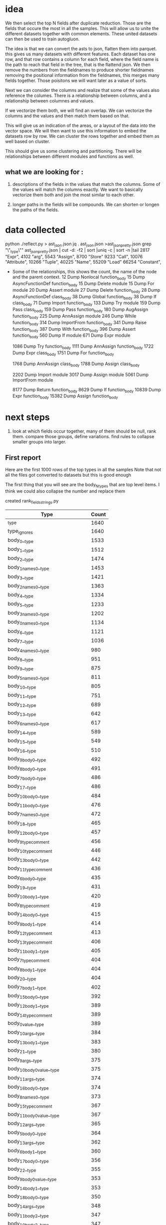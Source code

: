 * idea

We then select the top N fields after duplicate reduction. Those are the fields that occure the most in all the samples.
This will allow us to unite the different datasets together with common elements.
These united datasets can then be used to train autogluon. 

The idea is that we can convert the asts to json, flatten them into parquet.
this gives us many datasets with different features. Each dataset has one row,
and that row contains a column for each field, where the field name is the path
to reach that field in the tree, that is the flattend json.
We then remove the numbers from the fieldnames to produce shorter fieldnames
removing the positional information from the fieldnames, this merges many fields together.
Those poisitons we will want later as a value of sorts.

Next we can consider the columns and realize that some of the values also reference the columes.
There is a relationship between columns, and a relationship between columnes and values.

If we vectorize them both, we will find an overlap. We can vectorize the columns and the values and then match them based on that.

This will give us an indication of the areas, or a layout of the data into the vector space.
We will then want to use this information to embed the datasets row by row.
We can cluster the rows together and embed them as well based on cluster.

This should give us some clustering and partitioning.
There will be relationships between different modules and functions as well.

** what we are looking for :

1. descriptions of the fields in the values that match the columns.
   Some of the values will match the columns exactly. We want to basically vectorize them both and join the most similar to each other.

2. longer paths in the fields will be compounds. We can shorten or longen the paths of the fields.

* data collected
python ./reflect.py > ast_json.json
jq . ast_json.json >ast_json_pretty.json
grep "\"_type\"" ast_json_pretty.json  | cut -d: -f2 | sort |uniq -c | sort -n |tail
   2817  "Expr",
   4102  "arg",
   5543  "Assign",
   8700  "Store"
   9233  "Call",
  10076  "Attribute",
  10266  "Tuple",
  40225  "Name",
  55209  "Load"
  66254  "Constant",

 * Some of the relationships, this shows the count, the
   name of the node and the parent context.
     12 Dump Nonlocal function_body
     15 Dump AsyncFunctionDef function_body
     15 Dump Delete module
     15 Dump For module
     20 Dump Assert module
     27 Dump Delete function_body
     28 Dump AsyncFunctionDef class_body
     38 Dump Global function_body
     38 Dump If class_body
     71 Dump Import function_body
    133 Dump Try module
    159 Dump Pass class_body
    159 Dump Pass function_body
    180 Dump AugAssign function_body
    225 Dump AnnAssign module
    246 Dump While function_body
    314 Dump ImportFrom function_body
    341 Dump Raise function_body
    387 Dump With function_body
    396 Dump Assert function_body
    560 Dump If module
    671 Dump Expr module
    
   1086 Dump Try function_body
   1111 Dump AnnAssign function_body
   1722 Dump Expr class_body
   1751 Dump For function_body
   
   1768 Dump AnnAssign class_body
   1788 Dump Assign class_body
   
   2202 Dump Import module
   3017 Dump Assign module
   5061 Dump ImportFrom module

   8177 Dump Return function_body
   8629 Dump If function_body
  10839 Dump Expr function_body
  15382 Dump Assign function_body  

* next steps

1. look at which fields occur together, many of them should be null, rank them.
   compare those groups, define variations.
   find rules to collapse smaller groups into larger.

** First report

Here are the first 1000 rows of the top types in all the samples
Note that not all the files got converted to datasets but this is good enough

The first thing that you will see are the body_N_types that are top level items.
I think we could also collapse the number and replace them

created rank_fields_strings.py

|----------------------------------------------+-------+
| Type                                         | Count |
|----------------------------------------------+-------+
| _type                                        |  1640 |
| type_ignores                                 |  1640 |
| body_0__type                                 |  1533 |
| body_1__type                                 |  1512 |
| body_2__type                                 |  1474 |
| body_1_names_0__type                         |  1453 |
| body_3__type                                 |  1421 |
| body_2_names_0__type                         |  1363 |
| body_4__type                                 |  1334 |
| body_5__type                                 |  1233 |
| body_3_names_0__type                         |  1202 |
| body_0_names_0__type                         |  1134 |
| body_6__type                                 |  1121 |
| body_7__type                                 |  1036 |
| body_4_names_0__type                         |   980 |
| body_8__type                                 |   951 |
| body_9__type                                 |   875 |
| body_5_names_0__type                         |   811 |
| body_10__type                                |   805 |
| body_11__type                                |   751 |
| body_12__type                                |   689 |
| body_13__type                                |   642 |
| body_6_names_0__type                         |   617 |
| body_14__type                                |   589 |
| body_15__type                                |   549 |
| body_16__type                                |   510 |
| body_9_body_0__type                          |   492 |
| body_8_body_0__type                          |   491 |
| body_7_body_0__type                          |   486 |
| body_17__type                                |   486 |
| body_10_body_0__type                         |   484 |
| body_11_body_0__type                         |   476 |
| body_7_names_0__type                         |   472 |
| body_18__type                                |   465 |
| body_12_body_0__type                         |   457 |
| body_9_type_comment                          |   456 |
| body_10_type_comment                         |   446 |
| body_13_body_0__type                         |   442 |
| body_11_type_comment                         |   436 |
| body_6_body_0__type                          |   435 |
| body_19__type                                |   431 |
| body_10_body_1__type                         |   420 |
| body_8_type_comment                          |   419 |
| body_14_body_0__type                         |   415 |
| body_9_body_1__type                          |   414 |
| body_12_type_comment                         |   413 |
| body_13_type_comment                         |   406 |
| body_11_body_1__type                         |   405 |
| body_7_type_comment                          |   404 |
| body_8_body_1__type                          |   404 |
| body_20__type                                |   404 |
| body_7_body_1__type                          |   402 |
| body_15_body_0__type                         |   392 |
| body_12_body_1__type                         |   389 |
| body_14_type_comment                         |   389 |
| body_0_value__type                           |   389 |
| body_10_args__type                           |   384 |
| body_13_body_1__type                         |   383 |
| body_21__type                                |   380 |
| body_9_args__type                            |   375 |
| body_10_body_0_value__type                   |   375 |
| body_11_args__type                           |   374 |
| body_16_body_0__type                         |   374 |
| body_8_names_0__type                         |   373 |
| body_15_type_comment                         |   367 |
| body_11_body_0_value__type                   |   367 |
| body_12_args__type                           |   365 |
| body_5_body_0__type                          |   364 |
| body_13_args__type                           |   362 |
| body_6_body_1__type                          |   360 |
| body_17_body_0__type                         |   356 |
| body_22__type                                |   355 |
| body_9_body_0_value__type                    |   353 |
| body_14_body_1__type                         |   353 |
| body_18_body_0__type                         |   350 |
| body_14_args__type                           |   348 |
| body_11_body_2__type                         |   347 |
| body_10_body_2__type                         |   347 |
| body_6_type_comment                          |   345 |
| body_9_body_2__type                          |   344 |
| body_8_args__type                            |   342 |
| body_16_type_comment                         |   339 |
| body_12_body_0_value__type                   |   339 |
| body_15_body_1__type                         |   338 |
| body_7_body_2__type                          |   336 |
| body_17_type_comment                         |   336 |
| body_23__type                                |   336 |
| body_7_args__type                            |   334 |
| body_8_body_2__type                          |   334 |
| body_18_type_comment                         |   334 |
| body_19_body_0__type                         |   333 |
| body_13_body_0_value__type                   |   332 |
| body_8_body_0_value__type                    |   331 |
| body_7_body_0_value__type                    |   331 |
| body_14_body_0_value__type                   |   331 |
| body_15_args__type                           |   328 |
| body_13_body_2__type                         |   327 |
| body_16_body_1__type                         |   327 |
| body_7_body_1_type_comment                   |   324 |
| body_8_body_0_type_comment                   |   323 |
| body_12_body_2__type                         |   322 |
| body_19_type_comment                         |   317 |
| body_10_body_1_type_comment                  |   316 |
| body_24__type                                |   316 |
| body_9_body_0_type_comment                   |   315 |
| body_15_body_0_value__type                   |   314 |
| body_17_body_1__type                         |   313 |
| body_20_body_0__type                         |   312 |
| body_10_body_0_type_comment                  |   311 |
| body_9_body_1_type_comment                   |   309 |
| body_7_body_0_type_comment                   |   309 |
| body_11_body_1_type_comment                  |   309 |
| body_11_body_0_type_comment                  |   309 |
| body_8_body_1_type_comment                   |   308 |
| body_16_args__type                           |   305 |
| body_14_body_2__type                         |   304 |
| body_18_args__type                           |   303 |
| body_12_body_1_type_comment                  |   302 |
| body_18_body_1__type                         |   301 |
| body_17_args__type                           |   300 |
| body_20_type_comment                         |   298 |
| body_25__type                                |   298 |
| body_5_body_1__type                          |   297 |
| body_13_body_1_type_comment                  |   296 |
| body_15_body_2__type                         |   295 |
| body_9_names_0__type                         |   294 |
| body_7_body_3__type                          |   293 |
| body_6_body_2__type                          |   292 |
| body_19_args__type                           |   291 |
| body_19_body_1__type                         |   291 |
| body_21_body_0__type                         |   290 |
| body_12_body_0_type_comment                  |   290 |
| body_11_body_3__type                         |   288 |
| body_4_body_0__type                          |   287 |
| body_5_type_comment                          |   286 |
| body_14_body_1_type_comment                  |   286 |
| body_20_body_1__type                         |   286 |
| body_16_body_0_value__type                   |   285 |
| body_6_args__type                            |   284 |
| body_10_body_3__type                         |   284 |
| body_26__type                                |   283 |
| body_22_body_0__type                         |   281 |
| body_13_body_0_type_comment                  |   280 |
| body_21_type_comment                         |   278 |
| body_11_body_2_type_comment                  |   277 |
| body_17_body_0_value__type                   |   277 |
| body_6_body_0_value__type                    |   275 |
| body_14_body_0_type_comment                  |   275 |
| body_13_body_3__type                         |   273 |
| body_18_body_0_value__type                   |   273 |
| body_8_body_3__type                          |   272 |
| body_6_body_1_type_comment                   |   271 |
| body_16_body_2__type                         |   271 |
| body_20_args__type                           |   271 |
| body_9_body_3__type                          |   271 |
| body_6_body_0_type_comment                   |   270 |
| body_2_names_1__type                         |   269 |
| body_23_body_0__type                         |   269 |
| body_10_body_1_value__type                   |   266 |
| body_15_body_0_type_comment                  |   265 |
| body_17_body_2__type                         |   264 |
| body_19_body_0_value__type                   |   262 |
| body_27__type                                |   261 |
| body_15_body_1_type_comment                  |   261 |
| body_22_type_comment                         |   260 |
| body_13_body_1_value__type                   |   258 |
| body_21_body_1__type                         |   258 |
| body_18_body_2__type                         |   258 |
| body_7_body_2_type_comment                   |   257 |
| body_11_body_1_value__type                   |   257 |
| body_15_body_3__type                         |   256 |
| body_12_body_3__type                         |   255 |
| body_10_body_2_type_comment                  |   255 |
| body_24_body_0__type                         |   254 |
| body_13_args_args_0__type                    |   253 |
| body_13_args_args_0_type_comment             |   253 |
| body_13_body_2_type_comment                  |   253 |
| body_16_body_1_type_comment                  |   253 |
| body_12_body_1_value__type                   |   253 |
| body_10_names_0__type                        |   252 |
| body_22_body_1__type                         |   252 |
| body_9_body_2_type_comment                   |   252 |
| body_14_body_3__type                         |   251 |
| body_10_body_0_targets_0__type               |   251 |
| body_10_body_0_targets_0_ctx__type           |   251 |
| body_9_args_args_0__type                     |   249 |
| body_9_args_args_0_type_comment              |   249 |
| body_9_body_1_value__type                    |   249 |
| body_20_body_0_value__type                   |   248 |
| body_21_args__type                           |   248 |
| body_28__type                                |   248 |
| body_23_type_comment                         |   248 |
| body_11_args_args_0__type                    |   247 |
| body_11_args_args_0_type_comment             |   247 |
| body_10_args_args_0__type                    |   246 |
| body_10_args_args_0_type_comment             |   246 |
| body_20_body_2__type                         |   246 |
| body_16_body_0_type_comment                  |   246 |
| body_7_body_1_value__type                    |   244 |
| body_19_body_2__type                         |   244 |
| body_6_body_3__type                          |   243 |
| body_17_body_1_type_comment                  |   243 |
| body_8_body_2_type_comment                   |   241 |
| body_14_body_1_value__type                   |   241 |
| body_9_body_0_targets_0__type                |   240 |
| body_9_body_0_targets_0_ctx__type            |   240 |
| body_24_type_comment                         |   240 |
| body_14_args_args_0__type                    |   240 |
| body_14_args_args_0_type_comment             |   240 |
| body_11_body_0_targets_0__type               |   240 |
| body_11_body_0_targets_0_ctx__type           |   240 |
| body_12_body_2_type_comment                  |   239 |
| body_5_body_0_type_comment                   |   239 |
| body_17_body_0_type_comment                  |   239 |
| body_5_body_2__type                          |   238 |
| body_8_body_1_value__type                    |   238 |
| body_7_body_4__type                          |   237 |
| body_12_args_args_0__type                    |   237 |
| body_12_args_args_0_type_comment             |   237 |
| body_22_args__type                           |   237 |
| body_23_body_1__type                         |   237 |
| body_22_body_0_value__type                   |   236 |
| body_25_body_0__type                         |   234 |
| body_5_body_1_type_comment                   |   233 |
| body_26_body_0__type                         |   233 |
| body_5_args__type                            |   232 |
| body_29__type                                |   232 |
| body_21_body_0_value__type                   |   231 |
| body_18_body_0_type_comment                  |   230 |
| body_18_body_1_type_comment                  |   229 |
| body_14_body_0_targets_0__type               |   228 |
| body_14_body_0_targets_0_ctx__type           |   228 |
| body_3_names_1__type                         |   227 |
| body_17_body_3__type                         |   227 |
| body_12_body_0_targets_0__type               |   227 |
| body_12_body_0_targets_0_ctx__type           |   227 |
| body_4_body_1__type                          |   226 |
| body_25_type_comment                         |   226 |
| body_30__type                                |   226 |
| body_13_body_0_targets_0__type               |   226 |
| body_13_body_0_targets_0_ctx__type           |   226 |
| body_11_body_4__type                         |   226 |
| body_16_body_3__type                         |   225 |
| body_23_args__type                           |   225 |
| body_8_body_0_targets_0__type                |   224 |
| body_8_body_0_targets_0_ctx__type            |   224 |
| body_13_body_1_targets_0__type               |   224 |
| body_13_body_1_targets_0_ctx__type           |   224 |
| body_15_body_1_value__type                   |   223 |
| body_22_body_2__type                         |   223 |
| body_10_body_1_targets_0__type               |   222 |
| body_10_body_1_targets_0_ctx__type           |   222 |
| body_11_body_1_targets_0__type               |   222 |
| body_11_body_1_targets_0_ctx__type           |   222 |
| body_21_body_2__type                         |   222 |
| body_5_body_0_value__type                    |   222 |
| body_14_body_2_type_comment                  |   221 |
| body_24_body_1__type                         |   221 |
| body_26_type_comment                         |   221 |
| body_8_args_args_0__type                     |   220 |
| body_8_args_args_0_type_comment              |   220 |
| body_7_body_0_targets_0__type                |   220 |
| body_7_body_0_targets_0_ctx__type            |   220 |
| body_16_body_1_value__type                   |   219 |
| body_10_body_2_value__type                   |   219 |
| body_12_body_1_targets_0__type               |   219 |
| body_12_body_1_targets_0_ctx__type           |   219 |
| body_10_body_4__type                         |   219 |
| body_19_body_0_type_comment                  |   218 |
| body_15_body_0_targets_0__type               |   218 |
| body_15_body_0_targets_0_ctx__type           |   218 |
| body_7_body_1_targets_0__type                |   216 |
| body_7_body_1_targets_0_ctx__type            |   216 |
| body_24_args__type                           |   216 |
| body_18_body_3__type                         |   216 |
| body_9_body_1_targets_0__type                |   215 |
| body_9_body_1_targets_0_ctx__type            |   215 |
| body_11_body_2_value__type                   |   215 |
| body_25_body_1__type                         |   215 |
| body_15_args_args_0__type                    |   215 |
| body_15_args_args_0_type_comment             |   215 |
| body_19_body_1_type_comment                  |   214 |
| body_14_body_1_targets_0__type               |   214 |
| body_14_body_1_targets_0_ctx__type           |   214 |
| body_6_body_2_type_comment                   |   213 |
| body_31__type                                |   213 |
| body_15_body_2_type_comment                  |   213 |
| body_17_args_args_0__type                    |   213 |
| body_17_args_args_0_type_comment             |   213 |
| body_27_body_0__type                         |   213 |
| body_9_body_2_value__type                    |   212 |
| body_13_body_4__type                         |   212 |
| body_18_args_args_0__type                    |   211 |
| body_18_args_args_0_type_comment             |   211 |
| body_7_args_args_0__type                     |   210 |
| body_7_args_args_0_type_comment              |   210 |
| body_11_names_0__type                        |   210 |
| body_23_body_2__type                         |   210 |
| body_26_body_1__type                         |   210 |
| body_8_body_4__type                          |   210 |
| body_17_body_1_value__type                   |   210 |
| body_20_body_1_type_comment                  |   210 |
| body_12_body_4__type                         |   208 |
| body_20_body_0_type_comment                  |   208 |
| body_16_args_args_0__type                    |   208 |
| body_16_args_args_0_type_comment             |   208 |
| body_4_type_comment                          |   207 |
| body_13_body_2_value__type                   |   207 |
| body_16_body_2_type_comment                  |   207 |
| body_27_type_comment                         |   207 |
| body_23_body_0_value__type                   |   206 |
| body_9_body_4__type                          |   205 |
| body_4_names_1__type                         |   204 |
| body_19_body_3__type                         |   204 |
| body_32__type                                |   204 |
| body_28_body_0__type                         |   204 |
| body_14_body_4__type                         |   203 |
| body_20_body_3__type                         |   203 |
| body_19_args_args_0__type                    |   203 |
| body_19_args_args_0_type_comment             |   203 |
| body_8_body_1_targets_0__type                |   202 |
| body_8_body_1_targets_0_ctx__type            |   202 |
| body_24_body_0_value__type                   |   202 |
| body_16_body_0_targets_0__type               |   202 |
| body_16_body_0_targets_0_ctx__type           |   202 |
| body_26_args__type                           |   201 |
| body_8_body_0_value_func__type               |   199 |
| body_7_body_3_type_comment                   |   199 |
| body_25_args__type                           |   199 |
| body_15_body_4__type                         |   199 |
| body_5_body_3__type                          |   198 |
| body_8_body_0_value_func_ctx__type           |   198 |
| body_18_body_1_value__type                   |   198 |
| body_33__type                                |   196 |
| body_20_args_args_0__type                    |   196 |
| body_20_args_args_0_type_comment             |   196 |
| body_11_body_3_type_comment                  |   196 |
| body_11_body_2_targets_0__type               |   195 |
| body_11_body_2_targets_0_ctx__type           |   195 |
| body_30_body_0__type                         |   195 |
| body_17_body_0_targets_0__type               |   194 |
| body_17_body_0_targets_0_ctx__type           |   194 |
| body_28_type_comment                         |   194 |
| body_15_body_1_targets_0__type               |   194 |
| body_15_body_1_targets_0_ctx__type           |   194 |
| body_27_body_1__type                         |   194 |
| body_14_body_2_value__type                   |   193 |
| body_25_body_0_value__type                   |   193 |
| body_29_body_0__type                         |   193 |
| body_25_body_2__type                         |   192 |
| body_17_body_2_type_comment                  |   191 |
| body_24_body_2__type                         |   191 |
| body_16_body_4__type                         |   191 |
| body_18_body_2_type_comment                  |   190 |
| body_16_body_1_targets_0__type               |   190 |
| body_16_body_1_targets_0_ctx__type           |   190 |
| body_11_body_0_value_func__type              |   189 |
| body_17_body_1_targets_0__type               |   189 |
| body_17_body_1_targets_0_ctx__type           |   189 |
| body_20_body_1_value__type                   |   189 |
| body_6_body_4__type                          |   188 |
| body_10_body_0_value_func__type              |   188 |
| body_10_body_0_value_func_ctx__type          |   188 |
| body_21_body_0_type_comment                  |   188 |
| body_11_body_0_value_func_ctx__type          |   188 |
| body_9_body_0_value_func__type               |   187 |
| body_18_body_0_targets_0__type               |   187 |
| body_18_body_0_targets_0_ctx__type           |   187 |
| body_26_body_2__type                         |   187 |
| body_29_type_comment                         |   187 |
| body_6_body_1_value__type                    |   186 |
| body_9_body_0_value_func_ctx__type           |   186 |
| body_26_body_0_value__type                   |   186 |
| body_19_body_1_value__type                   |   186 |
| body_21_body_1_type_comment                  |   186 |
| body_12_body_0_value_func__type              |   186 |
| body_7_body_2_value__type                    |   185 |
| body_5_names_1__type                         |   185 |
| body_15_body_2_value__type                   |   185 |
| body_27_args__type                           |   185 |
| body_12_body_0_value_func_ctx__type          |   184 |
| body_10_body_3_type_comment                  |   184 |
| body_8_body_2_value__type                    |   183 |
| body_30_type_comment                         |   183 |
| body_22_body_1_type_comment                  |   183 |
| body_6_args_args_0__type                     |   182 |
| body_6_args_args_0_type_comment              |   182 |
| body_7_body_0_value_func__type               |   182 |
| body_7_body_0_value_func_ctx__type           |   181 |
| body_31_body_0__type                         |   181 |
| body_34__type                                |   181 |
| body_22_body_3__type                         |   181 |
| body_28_body_1__type                         |   181 |
| body_4_body_2__type                          |   180 |
| body_13_body_2_targets_0__type               |   180 |
| body_13_body_2_targets_0_ctx__type           |   180 |
| body_8_body_3_type_comment                   |   180 |
| body_19_body_0_targets_0__type               |   180 |
| body_19_body_0_targets_0_ctx__type           |   180 |
| body_20_body_0_targets_0__type               |   180 |
| body_20_body_0_targets_0_ctx__type           |   180 |
| body_23_body_1_type_comment                  |   180 |
| body_10_body_3_value__type                   |   180 |
| body_20_body_2_type_comment                  |   180 |
| body_27_body_0_value__type                   |   180 |
| body_11_body_3_value__type                   |   179 |
| body_12_body_2_value__type                   |   179 |
| body_18_body_1_targets_0__type               |   179 |
| body_18_body_1_targets_0_ctx__type           |   179 |
| body_12_names_0__type                        |   178 |
| body_14_body_3_type_comment                  |   178 |
| body_17_body_4__type                         |   178 |
| body_22_body_0_type_comment                  |   178 |
| body_10_body_2_targets_0__type               |   178 |
| body_10_body_2_targets_0_ctx__type           |   178 |
| body_21_body_3__type                         |   178 |
| body_7_body_5__type                          |   177 |
| body_21_body_1_value__type                   |   177 |
| body_21_args_args_0__type                    |   176 |
| body_21_args_args_0_type_comment             |   176 |
| body_9_body_2_targets_0__type                |   176 |
| body_9_body_2_targets_0_ctx__type            |   176 |
| body_10_body_1_value_func__type              |   176 |
| body_4_body_0_type_comment                   |   175 |
| body_23_body_0_type_comment                  |   175 |
| body_13_body_3_type_comment                  |   175 |
| body_9_body_3_type_comment                   |   175 |
| body_28_args__type                           |   175 |
| body_30_body_1__type                         |   174 |
| body_23_body_3__type                         |   174 |
| body_10_body_1_value_func_ctx__type          |   174 |
| body_29_body_1__type                         |   173 |
| body_35__type                                |   173 |
| body_12_body_3_type_comment                  |   172 |
| body_13_body_0_value_func__type              |   172 |
| body_31_type_comment                         |   172 |
| body_32_body_0__type                         |   172 |
| body_10_body_5__type                         |   172 |
| body_6_body_0_targets_0__type                |   171 |
| body_6_body_0_targets_0_ctx__type            |   171 |
| body_8_body_0_value_args_0__type             |   171 |
| body_25_body_1_type_comment                  |   171 |
| body_13_body_0_value_func_ctx__type          |   171 |
| body_3_body_0__type                          |   171 |
| body_29_args__type                           |   171 |
| body_33_body_0__type                         |   171 |
| body_5_body_2_type_comment                   |   170 |
| body_18_body_4__type                         |   170 |
| body_8_body_1_value_func__type               |   169 |
| body_10_body_0_value_args_0__type            |   169 |
| body_11_body_5__type                         |   169 |
| body_4_body_1_type_comment                   |   168 |
| body_6_body_3_type_comment                   |   168 |
| body_8_body_5__type                          |   168 |
| body_18_body_2_value__type                   |   168 |
| body_14_body_0_value_func__type              |   168 |
| body_14_body_0_value_func_ctx__type          |   168 |
| body_27_body_2__type                         |   168 |
| body_13_body_1_value_func__type              |   167 |
| body_30_args__type                           |   167 |
| body_8_body_1_value_func_ctx__type           |   166 |
| body_9_body_0_value_args_0__type             |   166 |
| body_19_body_2_type_comment                  |   166 |
| body_15_body_3_type_comment                  |   166 |
| body_22_body_1_value__type                   |   166 |
| body_28_body_0_value__type                   |   166 |
| body_13_body_1_value_func_ctx__type          |   165 |
| body_13_body_5__type                         |   165 |
| body_2_names_2__type                         |   165 |
| body_11_body_1_value_func__type              |   164 |
| body_15_body_0_value_func__type              |   164 |
| body_15_body_0_value_func_ctx__type          |   164 |
| body_16_body_2_value__type                   |   164 |
| body_14_body_1_value_func__type              |   164 |
| body_20_body_4__type                         |   164 |
| body_29_body_0_value__type                   |   164 |
| body_31_body_1__type                         |   164 |
| body_9_body_1_value_func__type               |   163 |
| body_19_body_4__type                         |   163 |
| body_22_args_args_0__type                    |   163 |
| body_22_args_args_0_type_comment             |   163 |
| body_32_type_comment                         |   163 |
| body_13_body_3_value__type                   |   163 |
| body_12_body_1_value_func__type              |   163 |
| body_14_body_1_value_func_ctx__type          |   163 |
| body_9_body_1_value_func_ctx__type           |   162 |
| body_11_body_1_value_func_ctx__type          |   162 |
| body_10_body_2_value_func__type              |   162 |
| body_9_decorator_list_0__type                |   162 |
| body_17_body_2_value__type                   |   161 |
| body_24_body_1_type_comment                  |   161 |
| body_36__type                                |   161 |
| body_10_body_2_value_func_ctx__type          |   161 |
| body_12_body_1_value_func_ctx__type          |   161 |
| body_20_body_1_targets_0__type               |   161 |
| body_20_body_1_targets_0_ctx__type           |   161 |
| body_15_body_3_value__type                   |   161 |
| body_7_body_4_type_comment                   |   160 |
| body_7_body_3_value__type                    |   160 |
| body_14_body_2_targets_0__type               |   160 |
| body_14_body_2_targets_0_ctx__type           |   160 |
| body_21_body_0_targets_0__type               |   160 |
| body_21_body_0_targets_0_ctx__type           |   160 |
| body_22_body_0_targets_0__type               |   160 |
| body_22_body_0_targets_0_ctx__type           |   160 |
| body_26_body_1_type_comment                  |   160 |
| body_23_args_args_0__type                    |   160 |
| body_23_args_args_0_type_comment             |   160 |
| body_7_body_0_value_args_0__type             |   159 |
| body_15_body_5__type                         |   159 |
| body_12_body_0_value_args_0__type            |   159 |
| body_7_body_2_targets_0__type                |   158 |
| body_7_body_2_targets_0_ctx__type            |   158 |
| body_25_body_0_type_comment                  |   158 |
| body_11_body_0_value_args_0__type            |   158 |
| body_33_body_1__type                         |   158 |
| body_19_body_2_value__type                   |   157 |
| body_24_body_0_type_comment                  |   157 |
| body_24_body_1_value__type                   |   157 |
| body_30_body_2__type                         |   157 |
| body_9_body_3_value__type                    |   157 |
| body_9_body_5__type                          |   157 |
| body_19_body_1_targets_0__type               |   157 |
| body_19_body_1_targets_0_ctx__type           |   157 |
| body_5_args_args_0__type                     |   157 |
| body_5_args_args_0_type_comment              |   157 |
| body_6_body_5__type                          |   156 |
| body_25_body_3__type                         |   156 |
| body_30_body_0_value__type                   |   156 |
| body_33_type_comment                         |   156 |
| body_4_args__type                            |   155 |
| body_6_body_1_targets_0__type                |   155 |
| body_6_body_1_targets_0_ctx__type            |   155 |
| body_12_body_5__type                         |   155 |
| body_23_body_2_type_comment                  |   155 |
| body_15_body_1_value_func__type              |   155 |
| body_20_body_2_value__type                   |   155 |
| body_22_body_2_type_comment                  |   155 |
| body_23_body_1_value__type                   |   155 |
| body_31_args__type                           |   155 |
| body_12_body_2_targets_0__type               |   154 |
| body_12_body_2_targets_0_ctx__type           |   154 |
| body_24_body_3__type                         |   154 |
| body_7_body_1_value_func__type               |   154 |
| body_15_body_2_targets_0__type               |   154 |
| body_15_body_2_targets_0_ctx__type           |   154 |
| body_21_body_1_targets_0__type               |   154 |
| body_21_body_1_targets_0_ctx__type           |   154 |
| body_8_decorator_list_0__type                |   154 |
| body_14_body_3_value__type                   |   153 |
| body_25_body_1_value__type                   |   153 |
| body_26_body_3__type                         |   153 |
| body_17_body_3_type_comment                  |   153 |
| body_13_body_0_value_args_0__type            |   153 |
| body_28_body_2__type                         |   153 |
| body_32_body_1__type                         |   153 |
| body_11_body_2_value_func__type              |   152 |
| body_26_body_0_type_comment                  |   152 |
| body_34_type_comment                         |   152 |
| body_37__type                                |   152 |
| body_12_decorator_list_0__type               |   152 |
| body_5_body_4__type                          |   152 |
| body_11_body_2_value_func_ctx__type          |   151 |
| body_14_body_5__type                         |   151 |
| body_13_decorator_list_0__type               |   151 |
| body_15_body_1_value_func_ctx__type          |   151 |
| body_21_body_2_type_comment                  |   151 |
| body_34_body_0__type                         |   151 |
| body_13_names_0__type                        |   150 |
| body_16_body_5__type                         |   150 |
| body_7_body_1_value_func_ctx__type           |   150 |
| body_13_body_2_value_func__type              |   150 |
| body_14_decorator_list_0__type               |   150 |
| body_16_body_0_value_func__type              |   150 |
| body_16_body_0_value_func_ctx__type          |   150 |
| body_1_names_1__type                         |   150 |
| body_6_body_2_value__type                    |   149 |
| body_4_body_0_value__type                    |   149 |
| body_7_body_6__type                          |   149 |
| body_29_body_2__type                         |   149 |
| body_8_body_3_value__type                    |   149 |
| body_4_body_3__type                          |   148 |
| body_35_type_comment                         |   148 |
| body_10_decorator_list_0__type               |   148 |
| body_21_body_2_value__type                   |   148 |
| body_22_body_1_targets_0__type               |   148 |
| body_22_body_1_targets_0_ctx__type           |   148 |
| body_31_body_2__type                         |   148 |
| body_10_body_4_type_comment                  |   147 |
| body_5_body_1_value__type                    |   146 |
| body_9_body_2_value_func__type               |   146 |
| body_5_body_3_type_comment                   |   146 |
| body_17_body_0_value_func__type              |   146 |
| body_17_body_0_value_func_ctx__type          |   146 |
| body_26_body_1_value__type                   |   146 |
| body_38__type                                |   146 |
| body_6_body_0_value_func__type               |   146 |
| body_6_body_0_value_func_ctx__type           |   146 |
| body_11_decorator_list_0__type               |   146 |
| body_13_body_2_value_func_ctx__type          |   146 |
| body_31_body_0_value__type                   |   146 |
| body_32_args__type                           |   146 |
| body_19_body_0_value_func__type              |   145 |
| body_19_body_0_value_func_ctx__type          |   145 |
| body_23_body_0_targets_0__type               |   145 |
| body_23_body_0_targets_0_ctx__type           |   145 |
| body_26_args_args_0__type                    |   145 |
| body_26_args_args_0_type_comment             |   145 |
| body_35_body_0__type                         |   145 |
| body_9_body_2_value_func_ctx__type           |   144 |
| body_16_body_3_type_comment                  |   144 |
| body_8_body_2_targets_0__type                |   144 |
| body_8_body_2_targets_0_ctx__type            |   144 |
| body_15_body_0_value_args_0__type            |   144 |
| body_16_body_2_targets_0__type               |   144 |
| body_16_body_2_targets_0_ctx__type           |   144 |
| body_36_body_0__type                         |   144 |
| body_18_body_0_value_func__type              |   143 |
| body_18_body_0_value_func_ctx__type          |   143 |
| body_8_body_6__type                          |   143 |
| body_14_body_0_value_args_0__type            |   143 |
| body_25_body_1_targets_0__type               |   142 |
| body_25_body_1_targets_0_ctx__type           |   142 |
| body_33_args__type                           |   142 |
| body_6_body_1_body_0__type                   |   141 |
| body_22_body_2_value__type                   |   141 |
| body_21_body_4__type                         |   141 |
| body_27_body_3__type                         |   141 |
| body_34_body_1__type                         |   141 |
| body_10_body_6__type                         |   141 |
| body_18_body_3_type_comment                  |   140 |
| body_3_names_2__type                         |   139 |
| body_17_body_5__type                         |   139 |
| body_24_args_args_0__type                    |   139 |
| body_24_args_args_0_type_comment             |   139 |
| body_32_body_0_value__type                   |   139 |
| body_5_body_0_targets_0__type                |   139 |
| body_5_body_0_targets_0_ctx__type            |   139 |
| body_24_body_1_targets_0__type               |   138 |
| body_24_body_1_targets_0_ctx__type           |   138 |
| body_39__type                                |   138 |
| body_13_body_4_type_comment                  |   138 |
| body_18_body_2_targets_0__type               |   138 |
| body_18_body_2_targets_0_ctx__type           |   138 |
| body_12_body_3_value__type                   |   137 |
| body_17_body_2_targets_0__type               |   137 |
| body_17_body_2_targets_0_ctx__type           |   137 |
| body_36_type_comment                         |   137 |
| body_22_body_4__type                         |   137 |
| body_23_body_1_targets_0__type               |   137 |
| body_23_body_1_targets_0_ctx__type           |   137 |
| body_32_body_2__type                         |   137 |
| body_13_args_args_1__type                    |   136 |
| body_13_args_args_1_type_comment             |   136 |
| body_25_body_0_targets_0__type               |   136 |
| body_25_body_0_targets_0_ctx__type           |   136 |
| body_27_body_0_type_comment                  |   136 |
| body_4_body_2_type_comment                   |   135 |
| body_24_body_2_type_comment                  |   135 |
| body_11_body_6__type                         |   135 |
| body_33_body_0_value__type                   |   135 |
| body_27_body_1_type_comment                  |   135 |
| body_10_body_4_value__type                   |   135 |
| body_9_args_args_1__type                     |   134 |
| body_9_args_args_1_type_comment              |   134 |
| body_24_body_2_value__type                   |   134 |
| body_40__type                                |   134 |
| body_12_body_1_value_args_0__type            |   134 |
| body_18_body_3_value__type                   |   134 |
| body_23_body_4__type                         |   134 |
| body_33_body_2__type                         |   134 |
| body_34_args__type                           |   134 |
| body_8_body_2_value_func__type               |   133 |
| body_4_names_2__type                         |   133 |
| body_24_body_0_targets_0__type               |   133 |
| body_24_body_0_targets_0_ctx__type           |   133 |
| body_26_body_1_targets_0__type               |   133 |
| body_26_body_1_targets_0_ctx__type           |   133 |
| body_37_body_0__type                         |   133 |
| body_12_body_4_type_comment                  |   133 |
| body_16_body_1_value_func__type              |   133 |
| body_20_body_0_value_func__type              |   133 |
| body_20_body_0_value_func_ctx__type          |   133 |
| body_11_body_4_type_comment                  |   133 |
| body_30_body_3__type                         |   133 |
| body_6_body_4_type_comment                   |   132 |
| body_5_body_1_body_0__type                   |   132 |
| body_14_body_4_type_comment                  |   132 |
| body_26_body_2_type_comment                  |   132 |
| body_10_body_3_value_func__type              |   132 |
| body_10_body_3_value_func_ctx__type          |   132 |
| body_11_body_3_value_func__type              |   132 |
| body_16_body_1_value_func_ctx__type          |   132 |
| body_17_body_1_value_func__type              |   132 |
| body_20_body_3_value__type                   |   132 |
| body_23_body_2_value__type                   |   132 |
| body_30_body_1_type_comment                  |   132 |
| body_34_body_0_value__type                   |   132 |
| body_8_body_1_value_args_0__type             |   131 |
| body_25_body_2_type_comment                  |   131 |
| body_25_body_4__type                         |   131 |
| body_6_body_1_value_func__type               |   131 |
| body_11_body_3_value_func_ctx__type          |   131 |
| body_25_args_args_0__type                    |   131 |
| body_25_args_args_0_type_comment             |   131 |
| body_8_body_2_value_func_ctx__type           |   130 |
| body_13_body_1_value_args_0__type            |   130 |
| body_19_body_3_type_comment                  |   130 |
| body_26_body_0_targets_0__type               |   130 |
| body_26_body_0_targets_0_ctx__type           |   130 |
| body_17_body_1_value_func_ctx__type          |   130 |
| body_29_args_args_0__type                    |   130 |
| body_29_args_args_0_type_comment             |   130 |
| body_35_args__type                           |   130 |
| body_37_type_comment                         |   130 |
| body_9_body_6__type                          |   130 |
| body_12_body_2_value_func__type              |   129 |
| body_12_body_2_value_func_ctx__type          |   129 |
| body_6_body_1_body_0_value__type             |   129 |
| body_14_body_4_value__type                   |   129 |
| body_15_decorator_list_0__type               |   129 |
| body_8_body_4_type_comment                   |   129 |
| body_15_body_4_type_comment                  |   129 |
| body_15_body_2_value_func__type              |   129 |
| body_15_body_2_value_func_ctx__type          |   129 |
| body_18_body_1_value_func__type              |   129 |
| body_11_body_3_targets_0__type               |   129 |
| body_11_body_3_targets_0_ctx__type           |   129 |
| body_16_body_0_value_args_0__type            |   129 |
| body_28_body_3__type                         |   129 |
| body_29_body_1_type_comment                  |   129 |
| body_10_body_1_value_args_0__type            |   129 |
| body_27_body_1_value__type                   |   129 |
| body_17_body_0_value_args_0__type            |   128 |
| body_19_body_5__type                         |   128 |
| body_13_body_3_value_func__type              |   128 |
| body_13_body_3_value_func_ctx__type          |   128 |
| body_6_body_1_value_func_ctx__type           |   128 |
| body_15_body_1_value_args_0__type            |   128 |
| body_18_body_2_value_func__type              |   128 |
| body_7_body_5_type_comment                   |   127 |
| body_19_body_2_targets_0__type               |   127 |
| body_19_body_2_targets_0_ctx__type           |   127 |
| body_25_body_2_value__type                   |   127 |
| body_29_body_3__type                         |   127 |
| body_38_body_0__type                         |   127 |
| body_14_body_2_value_func__type              |   127 |
| body_16_body_3_value__type                   |   127 |
| body_17_body_3_value__type                   |   127 |
| body_20_body_3_type_comment                  |   127 |
| body_11_body_4_value__type                   |   127 |
| body_29_body_1_value__type                   |   127 |
| body_36_args__type                           |   127 |
| body_13_body_4_value__type                   |   126 |
| body_18_body_0_value_args_0__type            |   126 |
| body_18_decorator_list_0__type               |   126 |
| body_14_names_0__type                        |   126 |
| body_14_body_1_value_args_0__type            |   126 |
| body_18_body_1_value_func_ctx__type          |   126 |
| body_18_body_2_value_func_ctx__type          |   126 |
| body_20_body_2_targets_0__type               |   126 |
| body_20_body_2_targets_0_ctx__type           |   126 |
| body_19_body_1_value_func__type              |   126 |
| body_27_args_args_0__type                    |   126 |
| body_27_args_args_0_type_comment             |   126 |
| body_28_body_1_type_comment                  |   126 |
| body_35_body_1__type                         |   126 |
| body_7_body_2_value_func__type               |   125 |
| body_11_body_1_value_args_0__type            |   125 |
| body_9_body_1_body_0__type                   |   125 |
| body_6_body_6__type                          |   125 |
| body_26_body_2_value__type                   |   125 |
| body_41__type                                |   125 |
| body_10_body_2_value_args_0__type            |   125 |
| body_14_body_2_value_func_ctx__type          |   125 |
| body_19_body_3_value__type                   |   125 |
| body_19_body_1_value_func_ctx__type          |   125 |
| body_7_body_7__type                          |   125 |
| body_28_body_0_type_comment                  |   125 |
| body_35_body_0_value__type                   |   125 |
| body_5_body_5__type                          |   125 |
| body_10_body_1_body_0__type                  |   124 |
| body_38_type_comment                         |   124 |
| body_6_body_0_value_args_0__type             |   124 |
| body_12_body_6__type                         |   124 |
| body_6_names_1__type                         |   124 |
| body_15_body_4_value__type                   |   124 |
| body_3_body_1__type                          |   124 |
| body_36_body_0_value__type                   |   124 |
| body_10_body_3_targets_0__type               |   124 |
| body_10_body_3_targets_0_ctx__type           |   124 |
| body_6_body_3_value__type                    |   123 |
| body_7_body_2_value_func_ctx__type           |   123 |
| body_12_body_4_value__type                   |   123 |
| body_8_body_1_body_0__type                   |   123 |
| body_14_body_3_value_func__type              |   123 |
| body_14_body_3_value_func_ctx__type          |   123 |
| body_13_body_6__type                         |   123 |
| body_14_args_args_1__type                    |   123 |
| body_14_args_args_1_type_comment             |   123 |
| body_15_body_6__type                         |   123 |
| body_19_body_0_value_args_0__type            |   123 |
| body_5_body_0_value_func__type               |   123 |
| body_5_body_0_value_func_ctx__type           |   123 |
| body_7_body_1_body_0__type                   |   123 |
| body_5_names_2__type                         |   122 |
| body_18_body_5__type                         |   122 |
| body_13_body_2_value_args_0__type            |   122 |
| body_11_body_2_value_args_0__type            |   121 |
| body_7_body_3_value_func__type               |   121 |
| body_7_decorator_list_0__type                |   121 |
| body_22_body_0_value_func__type              |   121 |
| body_22_body_0_value_func_ctx__type          |   121 |
| body_24_body_4__type                         |   121 |
| body_3_type_comment                          |   121 |
| body_30_args_args_0__type                    |   121 |
| body_30_args_args_0_type_comment             |   121 |
| body_42__type                                |   121 |
| body_8_body_5_type_comment                   |   121 |
| body_9_body_4_value__type                    |   121 |
| body_16_body_4_value__type                   |   121 |
| body_20_body_0_value_args_0__type            |   121 |
| body_28_args_args_0__type                    |   121 |
| body_28_args_args_0_type_comment             |   121 |
| body_34_body_2__type                         |   121 |
| body_36_body_1__type                         |   121 |
| body_8_body_2_body_0__type                   |   120 |
| body_5_body_1_body_0_value__type             |   120 |
| body_16_body_6__type                         |   120 |
| body_21_body_1_value_func__type              |   120 |
| body_21_body_1_value_func_ctx__type          |   120 |
| body_37_body_1__type                         |   120 |
| body_27_body_0_targets_0__type               |   120 |
| body_27_body_0_targets_0_ctx__type           |   120 |
| body_29_body_0_type_comment                  |   120 |
| body_30_body_0_type_comment                  |   120 |
| body_31_body_1_type_comment                  |   120 |
| body_37_args__type                           |   120 |
| body_6_body_2_targets_0__type                |   119 |
| body_6_body_2_targets_0_ctx__type            |   119 |
| body_7_body_4_value__type                    |   119 |
| body_9_body_1_value_args_0__type             |   119 |
| body_14_body_3_targets_0__type               |   119 |
| body_14_body_3_targets_0_ctx__type           |   119 |
| body_16_body_4_type_comment                  |   119 |
| body_31_body_0_type_comment                  |   119 |
| body_39_body_0__type                         |   119 |
| body_20_body_1_value_func__type              |   119 |
| body_22_body_3_value__type                   |   119 |
| body_4_body_4__type                          |   118 |
| body_6_body_2_body_0__type                   |   118 |
| body_7_body_3_value_func_ctx__type           |   118 |
| body_17_body_6__type                         |   118 |
| body_17_decorator_list_0__type               |   118 |
| body_20_body_1_value_func_ctx__type          |   118 |
| body_20_body_5__type                         |   118 |
| body_15_body_3_value_func__type              |   118 |
| body_17_body_4_value__type                   |   118 |
| body_9_body_4_type_comment                   |   118 |
| body_5_body_1_targets_0__type                |   117 |
| body_5_body_1_targets_0_ctx__type            |   117 |
| body_21_body_0_value_func__type              |   117 |
| body_21_body_0_value_func_ctx__type          |   117 |
| body_40_body_0__type                         |   117 |
| body_7_body_1_value_args_0__type             |   117 |
| body_11_body_1_body_0__type                  |   117 |
| body_7_body_2_body_0__type                   |   117 |
| body_31_body_3__type                         |   117 |
| body_6_body_2_value_func__type               |   116 |
| body_8_args_args_1__type                     |   116 |
| body_8_args_args_1_type_comment              |   116 |
| body_8_body_0_body_0__type                   |   116 |
| body_22_body_1_value_func__type              |   116 |
| body_22_body_2_targets_0__type               |   116 |
| body_22_body_2_targets_0_ctx__type           |   116 |
| body_26_body_4__type                         |   116 |
| body_6_body_0_body_0__type                   |   115 |
| body_16_decorator_list_0__type               |   115 |
| body_8_body_7__type                          |   115 |
| body_22_body_1_value_func_ctx__type          |   115 |
| body_23_body_3_value__type                   |   115 |
| body_39_type_comment                         |   115 |
| body_6_decorator_list_0__type                |   114 |
| body_22_body_0_value_args_0__type            |   114 |
| body_16_body_2_value_func__type              |   114 |
| body_17_body_4_type_comment                  |   114 |
| body_9_body_3_value_func__type               |   114 |
| body_9_body_3_value_func_ctx__type           |   114 |
| body_10_body_3_value_args_0__type            |   114 |
| body_21_body_2_targets_0__type               |   114 |
| body_21_body_2_targets_0_ctx__type           |   114 |
| body_30_body_1_value__type                   |   114 |
| body_37_body_0_value__type                   |   114 |
| body_8_decorator_list_0_func__type           |   114 |
| body_8_decorator_list_0_func_ctx__type       |   114 |
| body_10_body_7__type                         |   114 |
| body_27_body_1_targets_0__type               |   114 |
| body_27_body_1_targets_0_ctx__type           |   114 |
| body_6_body_2_value_func_ctx__type           |   113 |
| body_11_args_args_1__type                    |   113 |
| body_11_args_args_1_type_comment             |   113 |
| body_15_names_0__type                        |   113 |
| body_40_type_comment                         |   113 |
| body_43__type                                |   113 |
| body_13_body_3_targets_0__type               |   113 |
| body_13_body_3_targets_0_ctx__type           |   113 |
| body_9_decorator_list_0_func__type           |   113 |
| body_9_decorator_list_0_func_ctx__type       |   113 |
| body_19_body_2_value_func__type              |   113 |
| body_15_body_2_value_args_0__type            |   113 |
| body_15_body_3_value_func_ctx__type          |   113 |
| body_15_body_3_targets_0__type               |   113 |
| body_15_body_3_targets_0_ctx__type           |   113 |
| body_24_body_2_targets_0__type               |   112 |
| body_24_body_2_targets_0_ctx__type           |   112 |
| body_7_names_1__type                         |   112 |
| body_38_args__type                           |   112 |
| body_44__type                                |   112 |
| body_16_body_2_value_func_ctx__type          |   112 |
| body_9_decorator_list_0_func_value__type     |   112 |
| body_9_decorator_list_0_func_value_ctx__type |   112 |
| body_19_body_2_value_func_ctx__type          |   112 |
| body_11_body_7__type                         |   112 |
| body_5_body_0_value_args_0__type             |   112 |
| body_19_decorator_list_0__type               |   112 |
| body_7_body_8__type                          |   112 |
| body_21_body_3_value__type                   |   112 |
| body_27_body_2_type_comment                  |   112 |
| body_27_body_4__type                         |   112 |
| body_29_body_2_type_comment                  |   112 |
| body_32_body_0_type_comment                  |   112 |
| body_8_decorator_list_0_func_value__type     |   112 |
| body_8_decorator_list_0_func_value_ctx__type |   112 |
| body_9_body_2_value_args_0__type             |   111 |
| body_10_args_args_1__type                    |   111 |
| body_10_args_args_1_type_comment             |   111 |
| body_38_body_0_value__type                   |   111 |
| body_38_body_1__type                         |   111 |
| body_8_body_3_value_func__type               |   111 |
| body_8_body_3_value_func_ctx__type           |   111 |
| body_8_body_4_value__type                    |   111 |
| body_16_body_1_value_args_0__type            |   111 |
| body_23_body_2_targets_0__type               |   111 |
| body_23_body_2_targets_0_ctx__type           |   111 |
| body_27_body_2_value__type                   |   111 |
| body_31_body_1_value__type                   |   111 |
| body_33_body_3__type                         |   111 |
| body_10_body_5_type_comment                  |   111 |
| body_4_body_3_type_comment                   |   110 |
| body_5_body_2_body_0__type                   |   110 |
| body_5_body_3_body_0__type                   |   110 |
| body_0_names_1__type                         |   110 |
| body_41_body_0__type                         |   110 |
| body_11_body_3_value_args_0__type            |   110 |
| body_12_args_args_1__type                    |   110 |
| body_12_args_args_1_type_comment             |   110 |
| body_18_body_2_value_args_0__type            |   110 |
| body_22_body_5__type                         |   110 |
| body_31_args_args_0__type                    |   110 |
| body_31_args_args_0_type_comment             |   110 |
| body_32_body_1_type_comment                  |   110 |
| body_33_body_1_type_comment                  |   110 |
| body_5_body_4_type_comment                   |   110 |
| body_8_body_1_body_0_value__type             |   109 |
| body_45__type                                |   109 |
| body_13_body_3_value_args_0__type            |   109 |
| body_7_body_3_body_0__type                   |   109 |
| body_12_body_2_body_0__type                  |   109 |
| body_15_args_args_1__type                    |   109 |
| body_15_args_args_1_type_comment             |   109 |
| body_28_body_1_value__type                   |   109 |
| body_28_body_2_type_comment                  |   109 |
| body_29_body_1_targets_0__type               |   109 |
| body_29_body_1_targets_0_ctx__type           |   109 |
| body_35_body_2__type                         |   109 |
| body_23_body_5__type                         |   109 |
| body_19_body_4_type_comment                  |   108 |
| body_14_decorator_list_0_func__type          |   108 |
| body_14_decorator_list_0_func_ctx__type      |   108 |
| body_9_body_3_targets_0__type                |   108 |
| body_9_body_3_targets_0_ctx__type            |   108 |
| body_28_body_0_targets_0__type               |   108 |
| body_28_body_0_targets_0_ctx__type           |   108 |
| body_29_body_0_targets_0__type               |   108 |
| body_29_body_0_targets_0_ctx__type           |   108 |
| body_32_body_3__type                         |   108 |
| body_17_body_2_value_func__type              |   107 |
| body_17_body_1_value_args_0__type            |   107 |
| body_7_body_1_body_0_value__type             |   107 |
| body_21_body_3_type_comment                  |   107 |
| body_23_body_3_type_comment                  |   107 |
| body_24_body_1_value_func__type              |   107 |
| body_24_body_1_value_func_ctx__type          |   107 |
| body_34_body_1_type_comment                  |   107 |
| body_36_body_2__type                         |   107 |
| body_9_body_5_type_comment                   |   107 |
| body_25_body_0_value_func__type              |   107 |
| body_25_body_0_value_func_ctx__type          |   107 |
| body_21_body_5__type                         |   107 |

** Report without numbers
this report gives a more compact representation
|-------+--------------------------------------------------------------------------------+--------|
|  Type | Count                                                                          |        |
|    10 | body_N_body_N_body_N__type                                                     | 116809 |
|     8 | body_N_body_N__type                                                            |  89679 |
|    14 | body_N_body_N_body_N_value__type                                               |  87969 |
|    15 | body_N_body_N_body_N_value_args_N__type                                        |  75187 |
|    13 | body_N_body_N_body_N_type_comment                                              |  67042 |
|    17 | body_N_body_N_body_N_value_func__type                                          |  62897 |
|    18 | body_N_body_N_body_N_value_func_ctx__type                                      |  62426 |
|    46 | body_N_body_N_type_comment                                                     |  60657 |
|    12 | body_N_body_N_body_N_targets_N_ctx__type                                       |  59814 |
|    11 | body_N_body_N_body_N_targets_N__type                                           |  59814 |
|    16 | body_N_body_N_body_N_value_args_N_ctx__type                                    |  52048 |
|    30 | body_N_body_N_value__type                                                      |  51231 |
|    31 | body_N_body_N_value_args_N__type                                               |  41645 |
|    19 | body_N_body_N_body_N_value_func_value__type                                    |  39620 |
|   284 | body_N_body_N_args_args_N_type_comment                                         |  38184 |
|   283 | body_N_body_N_args_args_N__type                                                |  38184 |
|    45 | body_N_body_N_targets_N_ctx__type                                              |  37081 |
|    44 | body_N_body_N_targets_N__type                                                  |  37081 |
|    20 | body_N_body_N_body_N_value_func_value_ctx__type                                |  36431 |
|    33 | body_N_body_N_value_func__type                                                 |  35653 |
|    34 | body_N_body_N_value_func_ctx__type                                             |  35365 |
|   335 | body_N_body_N_body_N_value_keywords_N_value__type                              |  34020 |
|   334 | body_N_body_N_body_N_value_keywords_N__type                                    |  34020 |
|    32 | body_N_body_N_value_args_N_ctx__type                                           |  28002 |
|     1 | body_N__type                                                                   |  27499 |
|   293 | body_N_body_N_body_N_value_args_N_elts_N__type                                 |  25606 |
|   343 | body_N_body_N_body_N_body_N__type                                              |  24791 |
|    35 | body_N_body_N_value_func_value__type                                           |  23519 |
|    36 | body_N_body_N_value_func_value_ctx__type                                       |  21472 |
|   431 | body_N_body_N_body_N_test__type                                                |  19465 |
|   282 | body_N_body_N_args__type                                                       |  18772 |
|   344 | body_N_body_N_body_N_body_N_value__type                                        |  18004 |
|     2 | body_N_names_N__type                                                           |  17716 |
|   229 | body_N_body_N_value_args_N_elts_N__type                                        |  16944 |
|    38 | body_N_body_N_value_keywords_N_value__type                                     |  16462 |
|    37 | body_N_body_N_value_keywords_N__type                                           |  16462 |
|   336 | body_N_body_N_body_N_value_keywords_N_value_ctx__type                          |  15906 |
|     5 | body_N_args_args_N_type_comment                                                |  15888 |
|     4 | body_N_args_args_N__type                                                       |  15888 |
|    41 | body_N_type_comment                                                            |  13678 |
|   345 | body_N_body_N_body_N_body_N_value_args_N__type                                 |  13307 |
|   620 | body_N_decorator_list_N_args_N_elts_N_elts_N__type                             |  13296 |
|   824 | body_N_body_N_body_N_value_args_N_values_N_elts_N__type                        |  12341 |
|    57 | body_N_body_N_body_N_value_ctx__type                                           |  12181 |
|   347 | body_N_body_N_body_N_body_N_value_func__type                                   |  12069 |
|    23 | body_N_body_N_test__type                                                       |  11958 |
|     3 | body_N_args__type                                                              |  11913 |
|   348 | body_N_body_N_body_N_body_N_value_func_ctx__type                               |  11880 |
|  3735 | body_N_body_N_value_args_N_values_N_elts_N__type                               |  11501 |
|   443 | body_N_body_N_body_N_test_ops_N__type                                          |  11425 |
|   432 | body_N_body_N_body_N_test_comparators_N__type                                  |  11425 |
|   435 | body_N_body_N_body_N_test_left__type                                           |  11380 |
|   619 | body_N_decorator_list_N_args_N_elts_N_dims_N__type                             |  11077 |
|   236 | body_N_decorator_list_N_args_N_elts_N__type                                    |  10926 |
|   408 | body_N_body_N_body_N_body_N_type_comment                                       |  10575 |
|   311 | body_N_body_N_decorator_list_N_args_N_elts_N__type                             |  10309 |
|   384 | body_N_body_N_body_N_value_args_N_elts_N_elts_N__type                          |  10205 |
|   314 | body_N_body_N_decorator_list_N_args_N_elts_N_elts_N__type                      |   9436 |
|   407 | body_N_body_N_body_N_body_N_targets_N_ctx__type                                |   9376 |
|   406 | body_N_body_N_body_N_body_N_targets_N__type                                    |   9376 |
|   346 | body_N_body_N_body_N_body_N_value_args_N_ctx__type                             |   9239 |
|   595 | body_N_body_N_body_N_value_keywords_N_value_elts_N__type                       |   8822 |
|   349 | body_N_body_N_body_N_body_N_value_func_value__type                             |   8471 |
|    39 | body_N_body_N_value_keywords_N_value_ctx__type                                 |   8326 |
|   436 | body_N_body_N_body_N_test_left_ctx__type                                       |   8015 |
|   350 | body_N_body_N_body_N_body_N_value_func_value_ctx__type                         |   7965 |
|   822 | body_N_body_N_body_N_value_args_N_values_N__type                               |   7625 |
|   618 | body_N_body_N_value_args_N_elts_N_elts_N__type                                 |   7530 |
|   309 | body_N_body_N_decorator_list_N_args_N__type                                    |   7469 |
|  1140 | body_N_decorator_list_N_args_N_elts_N_elts_N_elts_N__type                      |   7315 |
|   313 | body_N_body_N_decorator_list_N_args_N_elts_N_dims_N__type                      |   7287 |
|   332 | body_N_body_N_body_N_value_args_N_func__type                                   |   7048 |
|   333 | body_N_body_N_body_N_value_args_N_func_ctx__type                               |   7044 |
|   821 | body_N_body_N_body_N_value_args_N_keys_N__type                                 |   7031 |
|    61 | body_N_body_N_test_ops_N__type                                                 |   6991 |
|    58 | body_N_body_N_test_comparators_N__type                                         |   6991 |
|    59 | body_N_body_N_test_left__type                                                  |   6965 |
|   331 | body_N_body_N_body_N_value_args_N_args_N__type                                 |   6952 |
|   308 | body_N_body_N_decorator_list_N__type                                           |   6910 |
|   379 | body_N_body_N_body_N_value_args_N_elts_N_ctx__type                             |   6789 |
|   616 | body_N_body_N_value_elts_N__type                                               |   6730 |
|  1138 | body_N_decorator_list_N_args_N_elts_N_dims_N_elts_N__type                      |   6701 |
|    40 | body_N_body_N_value_ctx__type                                                  |   6621 |
|   389 | body_N_body_N_body_N_body_N_value_keywords_N_value__type                       |   6588 |
|   388 | body_N_body_N_body_N_body_N_value_keywords_N__type                             |   6588 |
|   234 | body_N_decorator_list_N_args_N__type                                           |   6542 |
|   285 | body_N_body_N_body_N_value_elts_N__type                                        |   6465 |
|    72 | body_N_body_N_value_args_N_values_N__type                                      |   6171 |
|   298 | body_N_body_N_body_N_value_value__type                                         |   6001 |
|   237 | body_N_decorator_list_N_args_N_elts_N_ctx__type                                |   5904 |
|    71 | body_N_body_N_value_args_N_keys_N__type                                        |   5797 |
|  3004 | body_N_body_N_args_args_N_annotation__type                                     |   5683 |
|   355 | body_N_body_N_body_N_items_N_context_expr_args_N__type                         |   5552 |
|   224 | body_N_body_N_body_N_targets_N_value__type                                     |   5465 |
|   409 | body_N_body_N_body_N_body_N_body_N__type                                       |   5459 |
|   233 | body_N_decorator_list_N__type                                                  |   5451 |
|   225 | body_N_body_N_body_N_targets_N_value_ctx__type                                 |   5413 |
|   354 | body_N_body_N_body_N_items_N_context_expr__type                                |   5386 |
|   353 | body_N_body_N_body_N_items_N__type                                             |   5386 |
|   358 | body_N_body_N_body_N_items_N_context_expr_func_ctx__type                       |   5351 |
|   357 | body_N_body_N_body_N_items_N_context_expr_func__type                           |   5351 |
|   509 | body_N_body_N_body_N_value_args_N_value__type                                  |   5239 |
|   444 | body_N_body_N_body_N_value_value_ctx__type                                     |   5222 |
|  1596 | body_N_body_N_value_keywords_N_value_elts_N__type                              |   5221 |
|   663 | body_N_body_N_decorator_list_N_args_N_elts_N_elts_N_elts_N__type               |   5118 |
|   433 | body_N_body_N_body_N_test_comparators_N_ctx__type                              |   5100 |
|   510 | body_N_body_N_body_N_value_args_N_value_ctx__type                              |   5054 |
|   359 | body_N_body_N_body_N_items_N_context_expr_func_value__type                     |   4963 |
|   360 | body_N_body_N_body_N_items_N_context_expr_func_value_ctx__type                 |   4961 |
|   617 | body_N_body_N_value_args_N_elts_N_ctx__type                                    |   4933 |
|   525 | body_N_body_N_body_N_test_args_N__type                                         |   4844 |
|   356 | body_N_body_N_body_N_items_N_context_expr_args_N_ctx__type                     |   4688 |
|   823 | body_N_body_N_body_N_value_args_N_values_N_ctx__type                           |   4683 |
|    60 | body_N_body_N_test_left_ctx__type                                              |   4678 |
|   312 | body_N_body_N_decorator_list_N_args_N_elts_N_ctx__type                         |   4586 |
|  1537 | body_N_body_N_args_defaults_N__type                                            |   4492 |
|   339 | body_N_body_N_body_N_value_args_N_func_value__type                             |   4413 |
|   362 | body_N_body_N_body_N_items_N_context_expr_keywords_N_value__type               |   4398 |
|   361 | body_N_body_N_body_N_items_N_context_expr_keywords_N__type                     |   4398 |
|   659 | body_N_body_N_decorator_list_N_args_N_elts_N_dims_N_elts_N__type               |   4245 |
|   326 | body_N_body_N_decorator_list_N_func_ctx__type                                  |   4157 |
|   325 | body_N_body_N_decorator_list_N_func__type                                      |   4157 |
|   544 | body_N_body_N_returns__type                                                    |   4154 |
|  1107 | body_N_body_N_items_N_context_expr__type                                       |   4058 |
|  1106 | body_N_body_N_items_N__type                                                    |   4058 |
|  1108 | body_N_body_N_items_N_context_expr_args_N__type                                |   4050 |
|   511 | body_N_body_N_body_N_body_N_test__type                                         |   4048 |
|  1111 | body_N_body_N_items_N_context_expr_func_ctx__type                              |   4039 |
|  1110 | body_N_body_N_items_N_context_expr_func__type                                  |   4039 |
|  3248 | body_N_body_N_value_args_N_values_N_ctx__type                                  |   3939 |
|   526 | body_N_body_N_body_N_test_args_N_ctx__type                                     |   3910 |
|   416 | body_N_body_N_body_N_body_N_body_N_value__type                                 |   3895 |
|   241 | body_N_decorator_list_N_func_ctx__type                                         |   3893 |
|   240 | body_N_decorator_list_N_func__type                                             |   3893 |
|   338 | body_N_body_N_body_N_value_args_N_args_N_elts_N__type                          |   3880 |
|   437 | body_N_body_N_body_N_test_left_value__type                                     |   3837 |
|    53 | body_N_body_N_value_args_N_func__type                                          |   3775 |
|    54 | body_N_body_N_value_args_N_func_ctx__type                                      |   3772 |
|   337 | body_N_body_N_body_N_value_args_N_args_N_ctx__type                             |   3756 |
|  3005 | body_N_body_N_args_args_N_annotation_ctx__type                                 |   3737 |
|    64 | body_N_body_N_value_args_N_args_N__type                                        |   3679 |
|   243 | body_N_decorator_list_N_func_value_ctx__type                                   |   3666 |
|   242 | body_N_decorator_list_N_func_value__type                                       |   3666 |
|   438 | body_N_body_N_body_N_test_left_value_ctx__type                                 |   3665 |
|   636 | body_N_body_N_body_N_orelse_N__type                                            |   3643 |
|  1109 | body_N_body_N_items_N_context_expr_args_N_ctx__type                            |   3600 |
|   328 | body_N_body_N_decorator_list_N_func_value_ctx__type                            |   3575 |
|   327 | body_N_body_N_decorator_list_N_func_value__type                                |   3575 |
|  1112 | body_N_body_N_items_N_context_expr_func_value__type                            |   3555 |
|  1113 | body_N_body_N_items_N_context_expr_func_value_ctx__type                        |   3549 |
|   310 | body_N_body_N_decorator_list_N_args_N_ctx__type                                |   3531 |
|   330 | body_N_body_N_decorator_list_N_func_value_value_ctx__type                      |   3498 |
|   329 | body_N_body_N_decorator_list_N_func_value_value__type                          |   3498 |
|   528 | body_N_body_N_body_N_test_func_ctx__type                                       |   3458 |
|   527 | body_N_body_N_body_N_test_func__type                                           |   3458 |
|    24 | body_N_body_N_test_args_N__type                                                |   3419 |
|  1021 | body_N_body_N_body_N_value_values_N__type                                      |   3394 |
|  2699 | body_N_body_N_value_elts_N_elts_N__type                                        |   3380 |
|  1139 | body_N_decorator_list_N_args_N_elts_N_elts_N_ctx__type                         |   3272 |
|   921 | body_N_body_N_body_N_test_op__type                                             |   3264 |
|   340 | body_N_body_N_body_N_value_args_N_func_value_ctx__type                         |   3243 |
|   245 | body_N_decorator_list_N_func_value_value_ctx__type                             |   3234 |
|   244 | body_N_decorator_list_N_func_value_value__type                                 |   3234 |
|   235 | body_N_decorator_list_N_args_N_ctx__type                                       |   3219 |
|   504 | body_N_body_N_body_N_value_slice__type                                         |   3164 |
|   363 | body_N_body_N_body_N_items_N_context_expr_keywords_N_value_ctx__type           |   3131 |
|   390 | body_N_body_N_body_N_body_N_value_keywords_N_value_ctx__type                   |   3117 |
|   463 | body_N_body_N_body_N_body_N_value_ctx__type                                    |   3075 |
|  1515 | body_N_args_args_N_annotation__type                                            |   3030 |
|  2017 | body_N_body_N_body_N_test_values_N__type                                       |   3007 |
|    21 | body_N_body_N_body_N_value_func_value_value__type                              |   2976 |
|   545 | body_N_body_N_returns_ctx__type                                                |   2974 |
|   366 | body_N_body_N_body_N_value_func_value_func__type                               |   2967 |
|   367 | body_N_body_N_body_N_value_func_value_func_ctx__type                           |   2958 |
|   223 | body_N_body_N_body_N_targets_N_slice__type                                     |   2956 |
|  1137 | body_N_decorator_list_N_args_N_elts_N_dims_N_ctx__type                         |   2936 |
|  1078 | body_N_body_N_test_comparators_N_ctx__type                                     |   2852 |
|    25 | body_N_body_N_test_args_N_ctx__type                                            |   2835 |
|  1115 | body_N_body_N_items_N_context_expr_keywords_N_value__type                      |   2778 |
|  1114 | body_N_body_N_items_N_context_expr_keywords_N__type                            |   2778 |
|    22 | body_N_body_N_body_N_value_func_value_value_ctx__type                          |   2777 |
|   537 | body_N_body_N_body_N_test_left_func__type                                      |   2771 |
|   631 | body_N_body_N_body_N_body_N_body_N_value_args_N__type                          |   2762 |
|   538 | body_N_body_N_body_N_test_left_func_ctx__type                                  |   2762 |
|   541 | body_N_body_N_decorator_list_N_ctx__type                                       |   2753 |
|  1376 | body_N_value_elts_N__type                                                      |   2709 |
|  2697 | body_N_body_N_value_elts_N_dims_N__type                                        |   2545 |
|   289 | body_N_body_N_body_N_value_elts_N_elts_N__type                                 |   2535 |
|   658 | body_N_body_N_decorator_list_N_args_N_elts_N_elts_N_ctx__type                  |   2522 |
|   405 | body_N_body_N_body_N_targets_N_elts_N_ctx__type                                |   2522 |
|   404 | body_N_body_N_body_N_targets_N_elts_N__type                                    |   2522 |
|   403 | body_N_body_N_body_N_targets_N_dims_N_ctx__type                                |   2521 |
|   402 | body_N_body_N_body_N_targets_N_dims_N__type                                    |   2521 |
|   246 | body_N_body_N_value_value__type                                                |   2498 |
|  1345 | body_N_body_N_test_left_value__type                                            |   2444 |
|   667 | body_N_body_N_body_N_value_left__type                                          |   2432 |
|   124 | body_N_body_N_orelse_N__type                                                   |   2431 |
|    27 | body_N_body_N_test_func_ctx__type                                              |   2412 |
|    26 | body_N_body_N_test_func__type                                                  |   2412 |
|  1373 | body_N_value__type                                                             |   2395 |
|   483 | body_N_body_N_body_N_body_N_body_N_value_func__type                            |   2392 |
|  1478 | body_N_body_N_target_ctx__type                                                 |   2373 |
|  1477 | body_N_body_N_target__type                                                     |   2373 |
|   484 | body_N_body_N_body_N_body_N_body_N_value_func_ctx__type                        |   2357 |
|   535 | body_N_body_N_body_N_test_left_args_N__type                                    |   2355 |
|   415 | body_N_body_N_body_N_body_N_body_N_type_comment                                |   2336 |
|    51 | body_N_body_N_value_values_N__type                                             |   2327 |
|    62 | body_N_body_N_value_func_value_value__type                                     |   2319 |
|  1346 | body_N_body_N_test_left_value_ctx__type                                        |   2309 |
|   627 | body_N_body_N_body_N_value_keywords_N_value_func__type                         |   2295 |
|   628 | body_N_body_N_body_N_value_keywords_N_value_func_ctx__type                     |   2294 |
|   671 | body_N_body_N_body_N_value_op__type                                            |   2241 |
|  1347 | body_N_body_N_value_elts_N_ctx__type                                           |   2233 |
|    55 | body_N_body_N_value_args_N_func_value__type                                    |   2225 |
|   364 | body_N_body_N_body_N_value_func_value_args_N__type                             |   2203 |
|  1516 | body_N_args_args_N_annotation_ctx__type                                        |   2203 |
|   626 | body_N_body_N_body_N_value_keywords_N_value_args_N__type                       |   2176 |
|   411 | body_N_body_N_body_N_body_N_body_N_targets_N_ctx__type                         |   2175 |
|   410 | body_N_body_N_body_N_body_N_body_N_targets_N__type                             |   2175 |
|   516 | body_N_body_N_body_N_body_N_test_ops_N__type                                   |   2174 |
|   512 | body_N_body_N_body_N_body_N_test_comparators_N__type                           |   2174 |
|   514 | body_N_body_N_body_N_body_N_test_left__type                                    |   2169 |
|   640 | body_N_body_N_body_N_orelse_N_value__type                                      |   2162 |
|    63 | body_N_body_N_value_func_value_value_ctx__type                                 |   2108 |
| 16672 | body_N_body_N_value_elts_N_elts_N_keys_N_args_N__type                          |   2101 |
| 16664 | body_N_body_N_value_elts_N_dims_N_keys_N_args_N__type                          |   2101 |
|  2151 | body_N_body_N_body_N_body_N_body_N_value_args_N_ctx__type                      |   2090 |
|   496 | body_N_body_N_body_N_target_ctx__type                                          |   2068 |
|   495 | body_N_body_N_body_N_target__type                                              |   2068 |
|   652 | body_N_body_N_decorator_list_N_args_N_elts_N_dims_N_ctx__type                  |   2052 |
|   380 | body_N_body_N_body_N_value_args_N_elts_N_dims_N__type                          |   2048 |
|   613 | body_N_body_N_body_N_value_keywords_N_value_value__type                        |   2039 |
|  3734 | body_N_body_N_value_args_N_elts_N_dims_N__type                                 |   2034 |
|   984 | body_N_body_N_body_N_value_slice_elts_N__type                                  |   2031 |
|   614 | body_N_body_N_body_N_value_keywords_N_value_value_ctx__type                    |   2023 |
|   247 | body_N_body_N_value_value_ctx__type                                            |   2011 |
|   286 | body_N_body_N_body_N_value_elts_N_ctx__type                                    |   2006 |
|   342 | body_N_body_N_body_N_value_args_N_keywords_N_value__type                       |   1998 |
|   341 | body_N_body_N_body_N_value_args_N_keywords_N__type                             |   1998 |
|     9 | body_N_body_N_names_N__type                                                    |   1985 |
|    65 | body_N_body_N_value_args_N_args_N_ctx__type                                    |   1943 |
|  1085 | body_N_body_N_value_func_value_func__type                                      |   1935 |
|  3009 | body_N_body_N_args_args_N_annotation_right__type                               |   1929 |
|  3008 | body_N_body_N_args_args_N_annotation_op__type                                  |   1929 |
|  3006 | body_N_body_N_args_args_N_annotation_left__type                                |   1929 |
|  1086 | body_N_body_N_value_func_value_func_ctx__type                                  |   1921 |
|   672 | body_N_body_N_body_N_value_right__type                                         |   1883 |
|   922 | body_N_body_N_body_N_test_operand__type                                        |   1881 |
|  1049 | body_N_body_N_test_left_func__type                                             |   1871 |
|  1050 | body_N_body_N_test_left_func_ctx__type                                         |   1869 |
|    49 | body_N_args_defaults_N__type                                                   |   1836 |
|    56 | body_N_body_N_value_args_N_func_value_ctx__type                                |   1826 |
|  2045 | body_N_body_N_body_N_orelse_N_body_N__type                                     |   1821 |
|  1134 | body_N_decorator_list_N_args_N_elts_N_elts_N_func_ctx__type                    |   1815 |
|  1133 | body_N_decorator_list_N_args_N_elts_N_elts_N_func__type                        |   1815 |
|  1130 | body_N_decorator_list_N_args_N_elts_N_elts_N_args_N__type                      |   1805 |
|   639 | body_N_body_N_body_N_orelse_N_type_comment                                     |   1787 |
|   581 | body_N_body_N_body_N_value_value_value__type                                   |   1780 |
|   465 | body_N_body_N_body_N_body_N_value_value__type                                  |   1769 |
| 37799 | body_N_body_N_value_args_N_elts_N_keys_N_args_N__type                          |   1769 |
| 37792 | body_N_body_N_value_args_N_dims_N_keys_N_args_N__type                          |   1769 |
|   668 | body_N_body_N_body_N_value_left_ctx__type                                      |   1749 |
|   582 | body_N_body_N_body_N_value_value_value_ctx__type                               |   1739 |
|  1372 | body_N_targets_N_ctx__type                                                     |   1731 |
|  1371 | body_N_targets_N__type                                                         |   1731 |
|  1614 | body_N_body_N_value_keywords_N_value_func_ctx__type                            |   1724 |
|  1613 | body_N_body_N_value_keywords_N_value_func__type                                |   1724 |
|   485 | body_N_body_N_body_N_body_N_body_N_value_func_value__type                      |   1705 |
|  1321 | body_N_body_N_body_N_test_operand_args_N__type                                 |   1699 |
| 16676 | body_N_body_N_value_elts_N_elts_N_values_N_args_N__type                        |   1697 |
| 16668 | body_N_body_N_value_elts_N_dims_N_values_N_args_N__type                        |   1697 |
|   795 | body_N_body_N_body_N_value_args_N_elts_N_args_N__type                          |   1692 |
|  3007 | body_N_body_N_args_args_N_annotation_left_ctx__type                            |   1685 |
|   368 | body_N_body_N_body_N_value_func_value_func_value__type                         |   1684 |
|   318 | body_N_body_N_decorator_list_N_args_N_elts_N_elts_N_args_N__type               |   1666 |
|  1116 | body_N_body_N_items_N_context_expr_keywords_N_value_ctx__type                  |   1662 |
|   231 | body_N_body_N_targets_N_value__type                                            |   1655 |
|   232 | body_N_body_N_targets_N_value_ctx__type                                        |   1645 |
|   228 | type_ignores                                                                   |   1640 |
|     0 | _type                                                                          |   1640 |
|  6398 | body_N_body_N_body_N_value_keywords_N_value_elts_N_elts_N__type                |   1628 |
|  1127 | body_N_decorator_list_N_args_N_elts_N_dims_N_func_ctx__type                    |   1626 |
|  1126 | body_N_decorator_list_N_args_N_elts_N_dims_N_func__type                        |   1626 |
|   486 | body_N_body_N_body_N_body_N_body_N_value_func_value_ctx__type                  |   1624 |
|   638 | body_N_body_N_body_N_orelse_N_targets_N_ctx__type                              |   1623 |
|   637 | body_N_body_N_body_N_orelse_N_targets_N__type                                  |   1623 |
|  1084 | body_N_body_N_value_func_value_args_N__type                                    |   1618 |
|  4381 | body_N_body_N_args_kwonlyargs_N_type_comment                                   |   1614 |
|  4380 | body_N_body_N_args_kwonlyargs_N__type                                          |   1614 |
|   866 | body_N_body_N_body_N_value_args_N_values_N_args_N__type                        |   1605 |
|  2492 | body_N_body_N_targets_N_elts_N_ctx__type                                       |   1595 |
|  2491 | body_N_body_N_targets_N_elts_N__type                                           |   1595 |
|  2490 | body_N_body_N_targets_N_dims_N_ctx__type                                       |   1587 |
|  2489 | body_N_body_N_targets_N_dims_N__type                                           |   1587 |
|  3618 | body_N_body_N_value_keywords_N_value_args_N__type                              |   1581 |
|    47 | body_N_body_N_value_args_N_value__type                                         |   1579 |
|  1132 | body_N_decorator_list_N_args_N_elts_N_elts_N_args_N_elts_N__type               |   1574 |
|  1364 | body_N_decorator_list_N_ctx__type                                              |   1558 |
|  1123 | body_N_decorator_list_N_args_N_elts_N_dims_N_args_N__type                      |   1556 |
|   466 | body_N_body_N_body_N_body_N_value_value_ctx__type                              |   1552 |
|   868 | body_N_body_N_body_N_value_args_N_values_N_func_ctx__type                      |   1548 |
|   867 | body_N_body_N_body_N_value_args_N_values_N_func__type                          |   1548 |
|  2146 | body_N_body_N_body_N_value_keywords_N_value_args_N_elts_N__type                |   1545 |
|  2940 | body_N_decorator_list_N_args_N_elts_N_elts_N_elts_N_elts_N__type               |   1534 |
|   569 | body_N_body_N_body_N_value_args_N_slice__type                                  |   1533 |
|  1053 | body_N_body_N_test_op__type                                                    |   1532 |
|   515 | body_N_body_N_body_N_body_N_test_left_ctx__type                                |   1531 |
|  1020 | body_N_body_N_body_N_value_keys_N__type                                        |   1522 |
|   697 | body_N_body_N_body_N_value_args_N_elts_N_value__type                           |   1516 |
| 37802 | body_N_body_N_value_args_N_elts_N_values_N_args_N__type                        |   1515 |
| 37796 | body_N_body_N_value_args_N_dims_N_values_N_args_N__type                        |   1512 |
|   698 | body_N_body_N_body_N_value_args_N_elts_N_value_ctx__type                       |   1511 |
|  2574 | body_N_body_N_value_args_N_args_N_elts_N__type                                 |   1511 |
|    48 | body_N_body_N_value_args_N_value_ctx__type                                     |   1504 |
|   874 | body_N_body_N_body_N_value_elts_N_args_N__type                                 |   1489 |
|  2147 | body_N_body_N_body_N_test_comparators_N_value__type                            |   1483 |
|  1125 | body_N_decorator_list_N_args_N_elts_N_dims_N_args_N_elts_N__type               |   1475 |
|   962 | body_N_body_N_body_N_targets_N_slice_elts_N__type                              |   1469 |
|   490 | body_N_body_N_body_N_iter__type                                                |   1466 |
|   800 | body_N_body_N_body_N_value_args_N_elts_N_func_ctx__type                        |   1460 |
|   799 | body_N_body_N_body_N_value_args_N_elts_N_func__type                            |   1460 |
|   641 | body_N_body_N_body_N_orelse_N_value_args_N__type                               |   1458 |
|  2938 | body_N_decorator_list_N_args_N_elts_N_dims_N_elts_N_elts_N__type               |   1457 |
|   529 | body_N_body_N_body_N_test_func_value__type                                     |   1456 |
|  1535 | body_N_args_kwonlyargs_N_type_comment                                          |   1453 |
|  1529 | body_N_args_kwonlyargs_N__type                                                 |   1453 |
|  1087 | body_N_body_N_value_func_value_func_value__type                                |   1451 |
|   369 | body_N_body_N_body_N_value_func_value_func_value_ctx__type                     |   1446 |
|  2148 | body_N_body_N_body_N_test_comparators_N_value_ctx__type                        |   1442 |
|   615 | body_N_body_N_body_N_value_args_N_args_N_dims_N__type                          |   1434 |
|  1039 | body_N_body_N_body_N_body_N_value_args_N_elts_N__type                          |   1431 |
|   315 | body_N_body_N_decorator_list_N_args_N_elts_N_dims_N_args_N__type               |   1416 |
|  1528 | body_N_args_kw_defaults_N__type                                                |   1403 |
|  2925 | body_N_decorator_list_N_args_N_elts_N_elts_N_elts_N_ctx__type                  |   1388 |
|  4379 | body_N_body_N_args_kw_defaults_N__type                                         |   1386 |
|  1117 | body_N_body_N_test_values_N__type                                              |   1386 |
|   476 | body_N_body_N_body_N_body_N_value_args_N_value__type                           |   1384 |
|   395 | body_N_body_N_body_N_value_args_N_op__type                                     |   1382 |
|   960 | body_N_body_N_body_N_targets_N_slice_dims_N__type                              |   1381 |
|  2080 | body_N_body_N_value_dims_N__type                                               |   1379 |
|  1475 | body_N_body_N_annotation__type                                                 |   1376 |
|   139 | body_N_body_N_value_keys_N__type                                               |   1374 |
|  4389 | body_N_body_N_args_kwonlyargs_N_annotation__type                               |   1371 |
|  2907 | body_N_body_N_value_args_N_elts_N_args_N__type                                 |   1370 |
|  3480 | body_N_body_N_test_comparators_N_elts_N__type                                  |   1357 |
|   536 | body_N_body_N_body_N_test_left_args_N_ctx__type                                |   1353 |
|  2053 | body_N_body_N_body_N_orelse_N_body_N_value__type                               |   1352 |
|   678 | body_N_body_N_body_N_test_left_func_value__type                                |   1351 |
|  1517 | body_N_returns__type                                                           |   1345 |
| 12795 | body_N_body_N_value_keywords_N_value_elts_N_elts_N__type                       |   1343 |
|   497 | body_N_body_N_body_N_test_ctx__type                                            |   1342 |
|   477 | body_N_body_N_body_N_body_N_value_args_N_value_ctx__type                       |   1340 |
|  2028 | body_N_body_N_body_N_test_values_N_left__type                                  |   1335 |
|    73 | body_N_body_N_value_args_N_values_N_args_N__type                               |   1334 |
|  2033 | body_N_body_N_body_N_test_values_N_ops_N__type                                 |   1333 |
|  2019 | body_N_body_N_body_N_test_values_N_comparators_N__type                         |   1333 |
|  2541 | body_N_body_N_body_N_value_args_N_values_N_args_N_elts_N__type                 |   1330 |
|  2913 | body_N_decorator_list_N_args_N_elts_N_dims_N_elts_N_ctx__type                  |   1325 |
|  1530 | body_N_args_kwonlyargs_N_annotation__type                                      |   1309 |
|  1047 | body_N_body_N_test_left_args_N__type                                           |   1307 |
|   370 | body_N_body_N_decorator_list_N_args_N_elts_N_args_N__type                      |   1306 |
|  2612 | body_N_body_N_body_N_value_dims_N__type                                        |   1302 |
|    28 | body_N_body_N_test_func_value__type                                            |   1291 |
|  1088 | body_N_body_N_value_func_value_func_value_ctx__type                            |   1291 |
|   983 | body_N_body_N_body_N_value_slice_ctx__type                                     |   1279 |
|   679 | body_N_body_N_body_N_test_left_func_value_ctx__type                            |   1277 |
|   964 | body_N_body_N_body_N_targets_N_value_value__type                               |   1274 |
|   461 | body_N_body_N_body_N_body_N_targets_N_value__type                              |   1274 |
|   965 | body_N_body_N_body_N_targets_N_value_value_ctx__type                           |   1273 |
|  1885 | body_N_value_values_N__type                                                    |   1268 |
|  1324 | body_N_body_N_body_N_test_operand_func_ctx__type                               |   1267 |
|  1323 | body_N_body_N_body_N_test_operand_func__type                                   |   1267 |
|   747 | body_N_body_N_body_N_body_N_value_args_N_func__type                            |   1264 |
|   320 | body_N_body_N_decorator_list_N_args_N_elts_N_elts_N_func_ctx__type             |   1264 |
|   319 | body_N_body_N_decorator_list_N_args_N_elts_N_elts_N_func__type                 |   1264 |
|   748 | body_N_body_N_body_N_body_N_value_args_N_func_ctx__type                        |   1263 |
|  2502 | body_N_body_N_decorator_list_N_args_N_elts_N_elts_N_args_N_elts_N__type        |   1262 |
|   462 | body_N_body_N_body_N_body_N_targets_N_value_ctx__type                          |   1254 |
|  2065 | body_N_body_N_body_N_orelse_N_test__type                                       |   1247 |
|   128 | body_N_body_N_orelse_N_value__type                                             |   1238 |
|   251 | body_N_decorator_list_N_keywords_N_value_elts_N__type                          |   1235 |
|  2499 | body_N_body_N_decorator_list_N_args_N_elts_N_dims_N_args_N_elts_N__type        |   1228 |
|  1839 | body_N_body_N_value_slice__type                                                |   1222 |
|    78 | body_N_body_N_value_args_N_values_N_func_ctx__type                             |   1221 |
|    77 | body_N_body_N_value_args_N_values_N_func__type                                 |   1221 |
| 16207 | body_N_body_N_value_elts_N_elts_N_args_N__type                                 |   1218 |
|  1366 | body_N_decorator_list_N_value_ctx__type                                        |   1213 |
|  1365 | body_N_decorator_list_N_value__type                                            |   1213 |
|  2195 | body_N_body_N_orelse_N_body_N__type                                            |   1210 |
|   531 | body_N_body_N_body_N_test_comparators_N_args_N__type                           |   1206 |
|   445 | body_N_body_N_body_N_value_args_N_left__type                                   |   1205 |
|   287 | body_N_body_N_body_N_value_elts_N_dims_N__type                                 |   1205 |
|  1476 | body_N_body_N_annotation_ctx__type                                             |   1205 |
|  1884 | body_N_value_keys_N__type                                                      |   1201 |
|   434 | body_N_body_N_body_N_test_comparators_N_elts_N__type                           |   1195 |
|   643 | body_N_body_N_body_N_orelse_N_value_func__type                                 |   1191 |
|  1942 | body_N_body_N_body_N_body_N_body_N_body_N__type                                |   1182 |
|   745 | body_N_body_N_body_N_body_N_value_args_N_args_N__type                          |   1163 |
|   644 | body_N_body_N_body_N_orelse_N_value_func_ctx__type                             |   1160 |
| 16204 | body_N_body_N_value_elts_N_dims_N_args_N__type                                 |   1159 |
|   372 | body_N_body_N_decorator_list_N_args_N_elts_N_func_ctx__type                    |   1153 |
|  3720 | body_N_body_N_value_keywords_N_value_args_N_elts_N__type                       |   1153 |
|   371 | body_N_body_N_decorator_list_N_args_N_elts_N_func__type                        |   1153 |
|  1322 | body_N_body_N_body_N_test_operand_args_N_ctx__type                             |   1150 |
|   642 | body_N_body_N_body_N_orelse_N_value_args_N_ctx__type                           |   1145 |
|  2908 | body_N_body_N_value_args_N_elts_N_func__type                                   |   1139 |
|  2909 | body_N_body_N_value_args_N_elts_N_func_ctx__type                               |   1138 |
|   588 | body_N_body_N_body_N_value_args_N_func_value_args_N__type                      |   1126 |
|   590 | body_N_body_N_body_N_value_args_N_func_value_func_ctx__type                    |   1122 |
|   589 | body_N_body_N_body_N_value_args_N_func_value_func__type                        |   1122 |
|  2029 | body_N_body_N_body_N_test_values_N_left_ctx__type                              |   1115 |
|  4360 | body_N_body_N_body_N_value_func_value_keywords_N_value__type                   |   1110 |
|  4359 | body_N_body_N_body_N_value_func_value_keywords_N__type                         |   1110 |
|  2570 | body_N_body_N_value_left__type                                                 |   1108 |
|  2633 | body_N_body_N_value_args_N_values_N_args_N_elts_N__type                        |   1105 |
|  8565 | body_N_body_N_value_func_value_keywords_N_value__type                          |   1103 |
|  8564 | body_N_body_N_value_func_value_keywords_N__type                                |   1103 |
|  2661 | body_N_body_N_value_elts_N_args_N__type                                        |   1099 |
|    29 | body_N_body_N_test_func_value_ctx__type                                        |   1094 |
|    50 | body_N_body_N_value_op__type                                                   |   1085 |
|   591 | body_N_body_N_body_N_value_args_N_func_value_func_value__type                  |   1078 |
|   451 | body_N_body_N_body_N_value_args_N_right__type                                  |   1075 |
|   317 | body_N_body_N_decorator_list_N_args_N_elts_N_dims_N_func_ctx__type             |   1075 |
|   316 | body_N_body_N_decorator_list_N_args_N_elts_N_dims_N_func__type                 |   1075 |
|   365 | body_N_body_N_body_N_value_func_value_args_N_ctx__type                         |   1072 |
|  1518 | body_N_returns_ctx__type                                                       |   1072 |
|   530 | body_N_body_N_body_N_test_func_value_ctx__type                                 |   1069 |
|   488 | body_N_body_N_body_N_body_N_body_N_value_keywords_N_value__type                |   1063 |
|   487 | body_N_body_N_body_N_body_N_body_N_value_keywords_N__type                      |   1063 |
|   230 | body_N_body_N_targets_N_slice__type                                            |   1061 |
|   592 | body_N_body_N_body_N_value_args_N_func_value_func_value_ctx__type              |   1053 |
|  1913 | body_N_body_N_body_N_body_N_orelse_N__type                                     |   1050 |
|   587 | body_N_bases_N_ctx__type                                                       |   1049 |
|   586 | body_N_bases_N__type                                                           |   1049 |
|   533 | body_N_body_N_body_N_test_comparators_N_func__type                             |   1045 |
|   534 | body_N_body_N_body_N_test_comparators_N_func_ctx__type                         |   1044 |
|  2677 | body_N_body_N_body_N_target_elts_N_ctx__type                                   |   1042 |
|  2676 | body_N_body_N_body_N_target_elts_N__type                                       |   1042 |
|  2675 | body_N_body_N_body_N_target_dims_N_ctx__type                                   |   1042 |
|  2674 | body_N_body_N_body_N_target_dims_N__type                                       |   1042 |
|  2702 | body_N_body_N_body_N_test_values_N_args_N__type                                |   1039 |
|  2456 | body_N_body_N_orelse_N_test__type                                              |   1037 |
|   227 | body_N_body_N_test_ctx__type                                                   |   1037 |
|   127 | body_N_body_N_orelse_N_type_comment                                            |   1037 |
|   959 | body_N_body_N_body_N_targets_N_slice_ctx__type                                 |   1024 |
|  4747 | body_N_body_N_body_N_value_slice_dims_N__type                                  |   1023 |
|   630 | body_N_body_N_body_N_value_keywords_N_value_keywords_N_value__type             |   1015 |
|   629 | body_N_body_N_body_N_value_keywords_N_value_keywords_N__type                   |   1015 |
|   702 | body_N_body_N_body_N_value_right_ctx__type                                     |    983 |
|  1070 | body_N_body_N_test_left_func_value__type                                       |    982 |
|  2746 | body_N_body_N_body_N_body_N_test_args_N__type                                  |    972 |
|   513 | body_N_body_N_body_N_body_N_test_comparators_N_ctx__type                       |    955 |
|  1045 | body_N_body_N_body_N_body_N_exc__type                                          |    948 |
|   129 | body_N_body_N_orelse_N_value_args_N__type                                      |    946 |
| 11383 | body_N_body_N_body_N_value_keywords_N_value_args_N_elts_N_elts_N__type         |    946 |
|  2703 | body_N_body_N_body_N_test_values_N_args_N_ctx__type                            |    944 |
|  2511 | body_N_body_N_body_N_orelse_N_body_N_value_args_N__type                        |    936 |
|  1023 | body_N_body_N_body_N_value_values_N_elts_N__type                               |    936 |
|  2173 | body_N_body_N_body_N_value_func_value_args_N_elts_N__type                      |    921 |
|  2075 | body_N_body_N_iter__type                                                       |    919 |
|   126 | body_N_body_N_orelse_N_targets_N_ctx__type                                     |    917 |
|   125 | body_N_body_N_orelse_N_targets_N__type                                         |    917 |
|   464 | body_N_body_N_body_N_body_N_value_slice__type                                  |    913 |
|  3031 | body_N_body_N_body_N_body_N_exc_args_N__type                                   |    913 |
|  7764 | body_N_value_elts_N_elts_N__type                                               |    911 |
|  7746 | body_N_value_elts_N_dims_N__type                                               |    911 |
|  2572 | body_N_body_N_value_right__type                                                |    906 |
|  2052 | body_N_body_N_body_N_orelse_N_body_N_type_comment                              |    902 |
|   594 | body_N_body_N_body_N_value_args_N_func_value_func_value_value_ctx__type        |    901 |
|   593 | body_N_body_N_body_N_value_args_N_func_value_func_value_value__type            |    901 |
|   439 | body_N_body_N_body_N_test_left_value_value__type                               |    898 |
|  3063 | body_N_body_N_body_N_body_N_test_values_N__type                                |    895 |
|  3036 | body_N_body_N_body_N_body_N_exc_func_ctx__type                                 |    892 |
|  3035 | body_N_body_N_body_N_body_N_exc_func__type                                     |    892 |
|  2196 | body_N_body_N_orelse_N_body_N_value__type                                      |    889 |
|  1071 | body_N_body_N_test_left_func_value_ctx__type                                   |    887 |
|  1054 | body_N_body_N_test_operand__type                                               |    882 |
|  1001 | body_N_body_N_decorator_list_N_keywords_N_value__type                          |    879 |
|  1000 | body_N_body_N_decorator_list_N_keywords_N__type                                |    879 |
|  1048 | body_N_body_N_test_left_args_N_ctx__type                                       |    878 |
|  3032 | body_N_body_N_body_N_body_N_exc_args_N_values_N__type                          |    876 |
|  2747 | body_N_body_N_body_N_body_N_test_args_N_ctx__type                              |    873 |
|   249 | body_N_decorator_list_N_keywords_N_value__type                                 |    873 |
|   248 | body_N_decorator_list_N_keywords_N__type                                       |    873 |
|  3723 | body_N_body_N_value_keywords_N_value_args_N_elts_N_elts_N__type                |    872 |
|   878 | body_N_body_N_body_N_value_elts_N_func__type                                   |    870 |
|  3993 | body_N_body_N_body_N_test_args_N_value__type                                   |    870 |
|   440 | body_N_body_N_body_N_test_left_value_value_ctx__type                           |    869 |
|  4390 | body_N_body_N_args_kwonlyargs_N_annotation_ctx__type                           |    869 |
|  2664 | body_N_body_N_value_elts_N_func_ctx__type                                      |    868 |
|  2663 | body_N_body_N_value_elts_N_func__type                                          |    868 |
|   879 | body_N_body_N_body_N_value_elts_N_func_ctx__type                               |    867 |
|  1948 | body_N_body_N_body_N_body_N_body_N_test__type                                  |    867 |
|  1151 | body_N_decorator_list_N_args_N_elts_N_elts_N_func_value__type                  |    865 |
|  2047 | body_N_body_N_body_N_orelse_N_body_N_targets_N_ctx__type                       |    861 |
|  2046 | body_N_body_N_body_N_orelse_N_body_N_targets_N__type                           |    861 |
|  7676 | body_N_body_N_value_values_N_elts_N__type                                      |    859 |
|  2597 | body_N_body_N_value_args_N_elts_N_value_ctx__type                              |    857 |
|  2596 | body_N_body_N_value_args_N_elts_N_value__type                                  |    857 |
|  1616 | body_N_body_N_value_keywords_N_value_keywords_N_value__type                    |    856 |
|  1615 | body_N_body_N_value_keywords_N_value_keywords_N__type                          |    856 |
|   759 | body_N_body_N_body_N_value_args_N_keywords_N_value_ctx__type                   |    855 |
|  3994 | body_N_body_N_body_N_test_args_N_value_ctx__type                               |    855 |
|   492 | body_N_body_N_body_N_iter_elts_N__type                                         |    847 |
|  2543 | body_N_body_N_body_N_value_args_N_values_N_keywords_N_value__type              |    847 |
|  2542 | body_N_body_N_body_N_value_args_N_values_N_keywords_N__type                    |    847 |
|  3165 | body_N_body_N_body_N_body_N_value_left__type                                   |    845 |
|   446 | body_N_body_N_body_N_value_args_N_left_ctx__type                               |    844 |
|  1152 | body_N_decorator_list_N_args_N_elts_N_elts_N_func_value_ctx__type              |    841 |
| 11187 | body_N_body_N_body_N_test_args_N_args_N__type                                  |    841 |
|  1534 | body_N_args_kwonlyargs_N_annotation_right__type                                |    831 |
|  1533 | body_N_args_kwonlyargs_N_annotation_op__type                                   |    831 |
|  1531 | body_N_args_kwonlyargs_N_annotation_left__type                                 |    831 |
|  1061 | body_N_body_N_test_comparators_N_func_ctx__type                                |    826 |
|  1060 | body_N_body_N_test_comparators_N_func__type                                    |    826 |
|  1144 | body_N_decorator_list_N_args_N_elts_N_dims_N_func_value__type                  |    823 |
|  2982 | body_N_decorator_list_N_args_N_elts_N_elts_N_values_N__type                    |    821 |
|  2192 | body_N_body_N_body_N_body_N_value_args_N_values_N__type                        |    819 |
|  1558 | body_N_args_args_N_annotation_right__type                                      |    817 |
|  1557 | body_N_args_args_N_annotation_op__type                                         |    817 |
|  1555 | body_N_args_args_N_annotation_left__type                                       |    817 |
|   491 | body_N_body_N_body_N_iter_ctx__type                                            |    811 |
|  1943 | body_N_body_N_body_N_body_N_body_N_body_N_value__type                          |    811 |
|  2981 | body_N_decorator_list_N_args_N_elts_N_elts_N_keys_N__type                      |    810 |
|  1211 | body_N_decorator_list_N_args_N_elts_N_args_N__type                             |    810 |
|   760 | body_N_body_N_body_N_value_keywords_N_value_func_value__type                   |    808 |
|   832 | body_N_body_N_body_N_args_args_N_type_comment                                  |    806 |
|   831 | body_N_body_N_body_N_args_args_N__type                                         |    806 |
|  3503 | body_N_body_N_body_N_body_N_value_values_N__type                               |    806 |
| 16209 | body_N_body_N_value_elts_N_elts_N_func_ctx__type                               |    804 |
| 16208 | body_N_body_N_value_elts_N_elts_N_func__type                                   |    804 |
|  2503 | body_N_body_N_decorator_list_N_args_N_elts_N_elts_N_elts_N_elts_N__type        |    803 |
|  1145 | body_N_decorator_list_N_args_N_elts_N_dims_N_func_value_ctx__type              |    803 |
|  1055 | body_N_body_N_test_operand_args_N__type                                        |    803 |
|   746 | body_N_body_N_body_N_body_N_value_args_N_args_N_ctx__type                      |    802 |
|  2726 | body_N_body_N_body_N_body_N_value_elts_N__type                                 |    802 |
|  2145 | body_N_body_N_body_N_value_keywords_N_value_args_N_ctx__type                   |    800 |
|   757 | body_N_body_N_body_N_orelse_N_value_func_value__type                           |    799 |
|  1016 | body_N_body_N_body_N_value_args_N_values_N_elts_N_ctx__type                    |    798 |
|   869 | body_N_body_N_body_N_value_args_N_values_N_func_value__type                    |    796 |
|  1934 | body_N_body_N_body_N_body_N_test_op__type                                      |    794 |
|   574 | body_N_body_N_body_N_value_args_N_value_value__type                            |    789 |
|  2462 | body_N_body_N_items_N_optional_vars_ctx__type                                  |    788 |
|  2461 | body_N_body_N_items_N_optional_vars__type                                      |    788 |
|   417 | body_N_body_N_body_N_body_N_body_N_value_ctx__type                             |    786 |
|   575 | body_N_body_N_body_N_value_args_N_value_value_ctx__type                        |    785 |
|   376 | body_N_body_N_decorator_list_N_args_N_elts_N_args_N_elts_N__type               |    781 |
|  2512 | body_N_body_N_body_N_orelse_N_body_N_value_func__type                          |    781 |
|  2613 | body_N_body_N_body_N_value_dims_N_ctx__type                                    |    780 |
|   761 | body_N_body_N_body_N_value_keywords_N_value_func_value_ctx__type               |    778 |
| 16206 | body_N_body_N_value_elts_N_dims_N_func_ctx__type                               |    778 |
| 16205 | body_N_body_N_value_elts_N_dims_N_func__type                                   |    778 |
|   749 | body_N_body_N_body_N_body_N_value_args_N_func_value__type                      |    776 |
|  3083 | body_N_body_N_body_N_value_values_N_value__type                                |    768 |
|  2513 | body_N_body_N_body_N_orelse_N_body_N_value_func_ctx__type                      |    768 |
|  2622 | body_N_body_N_value_args_N_elts_N_values_N__type                               |    765 |
| 38798 | body_N_body_N_value_elts_N_elts_N_values_N_elts_N_args_N__type                 |    764 |
| 38794 | body_N_body_N_value_elts_N_elts_N_values_N_dims_N_args_N__type                 |    764 |
| 38787 | body_N_body_N_value_elts_N_dims_N_values_N_elts_N_args_N__type                 |    764 |
| 38783 | body_N_body_N_value_elts_N_dims_N_values_N_dims_N_args_N__type                 |    764 |
|  2500 | body_N_body_N_decorator_list_N_args_N_elts_N_dims_N_elts_N_elts_N__type        |    763 |
|  2057 | body_N_body_N_body_N_orelse_N_orelse_N__type                                   |    762 |
|  1512 | body_N_body_N_returns_value_ctx__type                                          |    762 |
|  1511 | body_N_body_N_returns_value__type                                              |    762 |
|  2969 | body_N_decorator_list_N_args_N_elts_N_dims_N_values_N__type                    |    761 |
|  2571 | body_N_body_N_value_left_ctx__type                                             |    760 |
| 24060 | body_N_body_N_value_args_N_elts_N_keys_N__type                                 |    760 |
|  2081 | body_N_body_N_value_dims_N_ctx__type                                           |    758 |
|  6447 | body_N_body_N_body_N_body_N_value_keywords_N_value_elts_N__type                |    756 |
|   351 | body_N_body_N_body_N_body_N_value_func_value_value__type                       |    756 |
|  2968 | body_N_decorator_list_N_args_N_elts_N_dims_N_keys_N__type                      |    750 |
|  6397 | body_N_body_N_body_N_value_keywords_N_value_elts_N_ctx__type                   |    748 |
|   301 | body_N_body_N_body_N_value_value_func__type                                    |    748 |
|  2707 | body_N_body_N_body_N_test_values_N_func_ctx__type                              |    745 |
|  2706 | body_N_body_N_body_N_test_values_N_func__type                                  |    745 |
|   352 | body_N_body_N_body_N_body_N_value_func_value_value_ctx__type                   |    744 |
|   302 | body_N_body_N_body_N_value_value_func_ctx__type                                |    741 |
|   758 | body_N_body_N_body_N_orelse_N_value_func_value_ctx__type                       |    739 |
|  2469 | body_N_body_N_body_N_value_func_args_N__type                                   |    737 |
|  2998 | body_N_value_args_N__type                                                      |    736 |
|   226 | body_N_body_N_body_N_value_func_value_slice__type                              |    734 |
|   137 | body_N_body_N_test_args_N_value__type                                          |    733 |
|   131 | body_N_body_N_orelse_N_value_func__type                                        |    733 |
|  1248 | body_N_decorator_list_N_args_N_elts_N_func_ctx__type                           |    732 |
|  1247 | body_N_decorator_list_N_args_N_elts_N_func__type                               |    732 |
|    79 | body_N_body_N_value_args_N_values_N_func_value__type                           |    730 |
|   130 | body_N_body_N_orelse_N_value_args_N_ctx__type                                  |    730 |
|  2997 | body_N_decorator_list_N_args_N_elts_N_elts_N_values_N_elts_N__type             |    728 |
|  1022 | body_N_body_N_body_N_value_values_N_ctx__type                                  |    728 |
|  2927 | body_N_decorator_list_N_args_N_elts_N_elts_N_elts_N_value_ctx__type            |    725 |
|  2926 | body_N_decorator_list_N_args_N_elts_N_elts_N_elts_N_value__type                |    725 |
|  2749 | body_N_body_N_body_N_body_N_test_func_ctx__type                                |    723 |
|  2748 | body_N_body_N_body_N_body_N_test_func__type                                    |    723 |
|  3647 | body_N_body_N_value_args_N_elts_N_func_value__type                             |    721 |
|   299 | body_N_body_N_body_N_value_value_args_N__type                                  |    718 |
|   460 | body_N_body_N_body_N_body_N_targets_N_slice__type                              |    717 |
|   138 | body_N_body_N_test_args_N_value_ctx__type                                      |    716 |
|   132 | body_N_body_N_orelse_N_value_func_ctx__type                                    |    716 |
|   750 | body_N_body_N_body_N_body_N_value_args_N_func_value_ctx__type                  |    712 |
|  1335 | body_N_body_N_body_N_body_N_test_left_value__type                              |    710 |
|  3168 | body_N_body_N_body_N_orelse_N_body_N_value_args_N_ctx__type                    |    705 |
|  3624 | body_N_body_N_value_keywords_N_value_func_value__type                          |    703 |
|  2178 | body_N_body_N_body_N_value_keywords_N_value_values_N__type                     |    703 |
|   422 | body_N_body_N_body_N_body_N_items_N_context_expr_args_N__type                  |    701 |
|  1843 | body_N_body_N_value_slice_elts_N__type                                         |    701 |
| 17777 | body_N_body_N_value_args_N_elts_N_args_N_elts_N__type                          |    701 |
|  1136 | body_N_decorator_list_N_args_N_elts_N_elts_N_keywords_N_value__type            |    699 |
|  1135 | body_N_decorator_list_N_args_N_elts_N_elts_N_keywords_N__type                  |    699 |
|   664 | body_N_body_N_decorator_list_N_args_N_elts_N_elts_N_elts_N_ctx__type           |    698 |
|  2470 | body_N_body_N_body_N_value_func_args_N_ctx__type                               |    697 |
|   421 | body_N_body_N_body_N_body_N_items_N_context_expr__type                         |    694 |
|   420 | body_N_body_N_body_N_body_N_items_N__type                                      |    694 |
|  3648 | body_N_body_N_value_args_N_elts_N_func_value_ctx__type                         |    694 |
|  5191 | body_N_body_N_body_N_body_N_value_op__type                                     |    691 |
|  1532 | body_N_args_kwonlyargs_N_annotation_left_ctx__type                             |    690 |
|  1017 | body_N_body_N_body_N_value_args_N_values_N_elts_N_value__type                  |    690 |
|  2915 | body_N_decorator_list_N_args_N_elts_N_dims_N_elts_N_value_ctx__type            |    689 |
|  2914 | body_N_decorator_list_N_args_N_elts_N_dims_N_elts_N_value__type                |    689 |
|   424 | body_N_body_N_body_N_body_N_items_N_context_expr_func__type                    |    683 |
|  1374 | body_N_value_ctx__type                                                         |    682 |
|   425 | body_N_body_N_body_N_body_N_items_N_context_expr_func_ctx__type                |    681 |
|  1018 | body_N_body_N_body_N_value_args_N_values_N_elts_N_value_ctx__type              |    681 |
|   911 | body_N_body_N_body_N_body_N_target_ctx__type                                   |    678 |
|   910 | body_N_body_N_body_N_body_N_target__type                                       |    678 |
|   693 | body_N_body_N_body_N_test_left_slice__type                                     |    678 |
|  1336 | body_N_body_N_body_N_body_N_test_left_value_ctx__type                          |    666 |
|  1122 | body_N_body_N_test_values_N_ops_N__type                                        |    664 |
|  1120 | body_N_body_N_test_values_N_left__type                                         |    664 |
|  1118 | body_N_body_N_test_values_N_comparators_N__type                                |    664 |
|  3084 | body_N_body_N_body_N_value_values_N_value_ctx__type                            |    663 |
|  2995 | body_N_decorator_list_N_args_N_elts_N_dims_N_values_N_elts_N__type             |    660 |
|   393 | body_N_body_N_body_N_value_args_N_elts_N_op__type                              |    658 |
|  3625 | body_N_body_N_value_keywords_N_value_func_value_ctx__type                      |    657 |
|  3619 | body_N_body_N_value_keywords_N_value_args_N_ctx__type                          |    656 |
|   660 | body_N_body_N_decorator_list_N_args_N_elts_N_dims_N_elts_N_ctx__type           |    655 |
|  1556 | body_N_args_args_N_annotation_left_ctx__type                                   |    655 |
|    69 | body_N_body_N_value_args_N_keywords_N_value__type                              |    650 |
|    68 | body_N_body_N_value_args_N_keywords_N__type                                    |    650 |
|  5941 | body_N_body_N_orelse_N_body_N_type_comment                                     |    650 |
|  1079 | body_N_body_N_test_comparators_N_value__type                                   |    648 |
|  1131 | body_N_decorator_list_N_args_N_elts_N_elts_N_args_N_ctx__type                  |    647 |
|  3166 | body_N_body_N_body_N_body_N_value_left_ctx__type                               |    642 |
|   646 | body_N_body_N_body_N_orelse_N_value_keywords_N_value__type                     |    641 |
|   645 | body_N_body_N_body_N_orelse_N_value_keywords_N__type                           |    641 |
|  2016 | body_N_body_N_body_N_iter_func_ctx__type                                       |    641 |
|  2015 | body_N_body_N_body_N_iter_func__type                                           |    641 |
|  2156 | body_N_body_N_body_N_body_N_orelse_N_value__type                               |    640 |
|  1082 | body_N_body_N_value_args_N_op__type                                            |    632 |
|  2009 | body_N_body_N_body_N_iter_args_N__type                                         |    629 |
|  1507 | body_N_body_N_returns_slice__type                                              |    627 |
|  1325 | body_N_body_N_body_N_test_operand_func_value__type                             |    626 |
|  2131 | body_N_body_N_target_elts_N_ctx__type                                          |    624 |
|  2130 | body_N_body_N_target_elts_N__type                                              |    624 |
|  2129 | body_N_body_N_target_dims_N_ctx__type                                          |    624 |
|  2128 | body_N_body_N_target_dims_N__type                                              |    624 |
|  1472 | body_N_value_slice_elts_N__type                                                |    624 |
|  1471 | body_N_value_slice_dims_N__type                                                |    624 |
|  1080 | body_N_body_N_test_comparators_N_value_ctx__type                               |    624 |
|  1057 | body_N_body_N_test_operand_func_ctx__type                                      |    624 |
|  1056 | body_N_body_N_test_operand_func__type                                          |    624 |
|  3000 | body_N_value_func_ctx__type                                                    |    619 |
|  2999 | body_N_value_func__type                                                        |    619 |
|  2102 | body_N_body_N_value_keywords_N_value_value__type                               |    617 |
| 30469 | body_N_body_N_decorator_list_N_args_N_elts_N_elts_N_args_N_elts_N_elts_N__type |    616 |
|  2611 | body_N_body_N_body_N_names_N__type                                             |    616 |
|  1129 | body_N_decorator_list_N_args_N_elts_N_dims_N_keywords_N_value__type            |    613 |
|  1128 | body_N_decorator_list_N_args_N_elts_N_dims_N_keywords_N__type                  |    613 |
| 11382 | body_N_body_N_body_N_value_keywords_N_value_args_N_elts_N_dims_N__type         |    612 |
|  6413 | body_N_body_N_decorator_list_N_args_N_elts_N_elts_N_values_N__type             |    611 |
|  6412 | body_N_body_N_decorator_list_N_args_N_elts_N_elts_N_keys_N__type               |    611 |
|   489 | body_N_body_N_body_N_body_N_body_N_value_keywords_N_value_ctx__type            |    609 |
| 30468 | body_N_body_N_decorator_list_N_args_N_elts_N_dims_N_args_N_elts_N_elts_N__type |    608 |
|   539 | body_N_body_N_body_N_exc__type                                                 |    607 |
|  1508 | body_N_body_N_returns_slice_ctx__type                                          |    607 |
|  2990 | body_N_decorator_list_N_args_N_elts_N_elts_N_args_N_elts_N_elts_N__type        |    605 |
|   377 | body_N_body_N_decorator_list_N_args_N_elts_N_func_value__type                  |    604 |
|  2939 | body_N_decorator_list_N_args_N_elts_N_elts_N_elts_N_dims_N__type               |    604 |
|  2073 | body_N_body_N_body_N_orelse_N_test_ops_N__type                                 |    603 |
|  2066 | body_N_body_N_body_N_orelse_N_test_comparators_N__type                         |    603 |
|  2103 | body_N_body_N_value_keywords_N_value_value_ctx__type                           |    602 |
|  2067 | body_N_body_N_body_N_orelse_N_test_left__type                                  |    601 |
|  1081 | body_N_body_N_value_args_N_left__type                                          |    601 |
|  1368 | body_N_decorator_list_N_value_value_ctx__type                                  |    594 |
|  1367 | body_N_decorator_list_N_value_value__type                                      |    594 |
|  1124 | body_N_decorator_list_N_args_N_elts_N_dims_N_args_N_ctx__type                  |    594 |
|  7741 | body_N_decorator_list_N_args_N_elts_N_elts_N_args_N_values_N_elts_N__type      |    592 |
|  5254 | body_N_body_N_body_N_body_N_value_right__type                                  |    592 |
| 27582 | body_N_body_N_body_N_value_func_value_args_N_values_N_elts_N__type             |    592 |
|  3356 | body_N_body_N_body_N_value_generators_N_target_ctx__type                       |    591 |
|  3355 | body_N_body_N_body_N_value_generators_N_target__type                           |    591 |
|  3349 | body_N_body_N_body_N_value_generators_N_iter__type                             |    591 |
|  3343 | body_N_body_N_body_N_value_generators_N__type                                  |    591 |
|  3678 | body_N_body_N_value_func_value_args_N_ctx__type                                |    589 |
|   553 | body_N_body_N_body_N_value_body__type                                          |    588 |
|  3722 | body_N_body_N_value_keywords_N_value_args_N_elts_N_dims_N__type                |    584 |
|   427 | body_N_body_N_body_N_body_N_items_N_context_expr_func_value_ctx__type          |    582 |
|   426 | body_N_body_N_body_N_body_N_items_N_context_expr_func_value__type              |    582 |
|  3292 | body_N_body_N_value_args_N_slice__type                                         |    582 |
|  5940 | body_N_body_N_orelse_N_body_N_targets_N_ctx__type                              |    580 |
|  5939 | body_N_body_N_orelse_N_body_N_targets_N__type                                  |    580 |
|   385 | body_N_body_N_body_N_value_args_N_elts_N_elts_N_ctx__type                      |    578 |
|   324 | body_N_body_N_decorator_list_N_args_N_elts_N_elts_N_keywords_N_value__type     |    577 |
|   323 | body_N_body_N_decorator_list_N_args_N_elts_N_elts_N_keywords_N__type           |    577 |
|  1298 | body_N_body_N_test_comparators_N_args_N__type                                  |    576 |
|  7169 | body_N_body_N_value_value_value__type                                          |    572 |
|  6789 | body_N_body_N_decorator_list_N_args_N_elts_N_value__type                       |    572 |
|  1153 | body_N_decorator_list_N_args_N_elts_N_elts_N_value__type                       |    570 |
|    88 | body_N_body_N_value_args_N_values_N_func_value_ctx__type                       |    569 |
|  3659 | body_N_body_N_value_keywords_N_value_elts_N_ctx__type                          |    569 |
|  2977 | body_N_decorator_list_N_args_N_elts_N_dims_N_args_N_elts_N_elts_N__type        |    569 |
|  7989 | body_N_body_N_body_N_test_operand_args_N_args_N__type                          |    568 |
|   543 | body_N_body_N_decorator_list_N_value_ctx__type                                 |    568 |
|   542 | body_N_body_N_decorator_list_N_value__type                                     |    568 |
|  3784 | body_N_body_N_args_kwarg_type_comment                                          |    568 |
|  3783 | body_N_body_N_args_kwarg__type                                                 |    568 |
|    90 | body_N_body_N_value_args_N_values_N_keywords_N_value__type                     |    567 |
|    89 | body_N_body_N_value_args_N_values_N_keywords_N__type                           |    567 |
|  7120 | body_N_body_N_body_N_items_N_optional_vars_ctx__type                           |    566 |
|  7119 | body_N_body_N_body_N_items_N_optional_vars__type                               |    566 |
|  3598 | body_N_value_elts_N_args_N__type                                               |    566 |
|  3158 | body_N_body_N_body_N_body_N_targets_N_elts_N_ctx__type                         |    564 |
|  3157 | body_N_body_N_body_N_body_N_targets_N_elts_N__type                             |    564 |
|  3156 | body_N_body_N_body_N_body_N_targets_N_dims_N_ctx__type                         |    564 |
|  3155 | body_N_body_N_body_N_body_N_targets_N_dims_N__type                             |    564 |
|  7626 | body_N_body_N_body_N_test_args_N_func__type                                    |    563 |
|    74 | body_N_body_N_value_args_N_values_N_args_N_ctx__type                           |    563 |
|  7737 | body_N_decorator_list_N_args_N_elts_N_dims_N_args_N_values_N_elts_N__type      |    560 |
|  1121 | body_N_body_N_test_values_N_left_ctx__type                                     |    559 |
|  2514 | body_N_body_N_body_N_orelse_N_body_N_value_func_value__type                    |    556 |
| 37801 | body_N_body_N_value_args_N_elts_N_keys_N_func_ctx__type                        |    554 |
| 37800 | body_N_body_N_value_args_N_elts_N_keys_N_func__type                            |    554 |
| 37795 | body_N_body_N_value_args_N_dims_N_values_N__type                               |    554 |
| 37794 | body_N_body_N_value_args_N_dims_N_keys_N_func_ctx__type                        |    554 |
| 37793 | body_N_body_N_value_args_N_dims_N_keys_N_func__type                            |    554 |
| 37791 | body_N_body_N_value_args_N_dims_N_keys_N__type                                 |    554 |
|  7627 | body_N_body_N_body_N_test_args_N_func_ctx__type                                |    553 |
|  3780 | body_N_body_N_value_args_N_values_N_elts_N_ctx__type                           |    550 |
|  1284 | body_N_body_N_body_N_value_ops_N__type                                         |    550 |
|  1280 | body_N_body_N_body_N_value_comparators_N__type                                 |    550 |
|  6790 | body_N_body_N_decorator_list_N_args_N_elts_N_value_ctx__type                   |    548 |
|  3631 | body_N_body_N_test_left_value_value__type                                      |    548 |
|  8644 | body_N_body_N_iter_elts_N__type                                                |    547 |
|   423 | body_N_body_N_body_N_body_N_items_N_context_expr_args_N_ctx__type              |    547 |
|  2197 | body_N_body_N_orelse_N_body_N_value_args_N__type                               |    546 |
|  1083 | body_N_body_N_value_args_N_right__type                                         |    546 |
|  6098 | body_N_body_N_value_func_args_N__type                                          |    545 |
|   259 | body_N_decorator_list_N_keywords_N_value_elts_N_elts_N__type                   |    545 |
|  2540 | body_N_body_N_body_N_value_args_N_values_N_args_N_ctx__type                    |    545 |
|  3223 | body_N_body_N_body_N_body_N_body_N_body_N_value_args_N__type                   |    543 |
|   378 | body_N_body_N_decorator_list_N_args_N_elts_N_func_value_ctx__type              |    542 |
|  2068 | body_N_body_N_body_N_orelse_N_test_left_ctx__type                              |    542 |
| 16675 | body_N_body_N_value_elts_N_elts_N_values_N__type                               |    542 |
|   870 | body_N_body_N_body_N_value_args_N_values_N_func_value_ctx__type                |    541 |
|  1326 | body_N_body_N_body_N_test_operand_func_value_ctx__type                         |    541 |
| 11313 | body_N_body_N_body_N_value_args_N_values_N_elts_N_args_N__type                 |    541 |
| 16671 | body_N_body_N_value_elts_N_elts_N_keys_N__type                                 |    540 |
| 16667 | body_N_body_N_value_elts_N_dims_N_values_N__type                               |    540 |
|    52 | body_N_body_N_value_values_N_ctx__type                                         |    539 |
| 16663 | body_N_body_N_value_elts_N_dims_N_keys_N__type                                 |    538 |
|  8668 | body_N_body_N_value_elts_N_func_value__type                                    |    537 |
|   374 | body_N_body_N_decorator_list_N_args_N_elts_N_keywords_N_value__type            |    537 |
|   373 | body_N_body_N_decorator_list_N_args_N_elts_N_keywords_N__type                  |    537 |
|  1344 | body_N_body_N_body_N_exc_func_ctx__type                                        |    537 |
|  1343 | body_N_body_N_body_N_exc_func__type                                            |    537 |
| 11878 | body_N_body_N_value_elts_N_args_N_elts_N__type                                 |    537 |
|  1154 | body_N_decorator_list_N_args_N_elts_N_elts_N_value_ctx__type                   |    536 |
|  1342 | body_N_body_N_body_N_exc_args_N__type                                          |    535 |
|   915 | body_N_body_N_body_N_value_args_N_args_N_func_ctx__type                        |    534 |
|   914 | body_N_body_N_body_N_value_args_N_args_N_func__type                            |    534 |
|  1902 | body_N_body_N_body_N_orelse_N_value_ctx__type                                  |    531 |
|  8563 | body_N_body_N_value_func_value_args_N_elts_N__type                             |    528 |
|  6415 | body_N_body_N_decorator_list_N_args_N_elts_N_elts_N_values_N_elts_N__type      |    528 |
| 16674 | body_N_body_N_value_elts_N_elts_N_keys_N_func_ctx__type                        |    528 |
| 16673 | body_N_body_N_value_elts_N_elts_N_keys_N_func__type                            |    528 |
| 16666 | body_N_body_N_value_elts_N_dims_N_keys_N_func_ctx__type                        |    528 |
| 16665 | body_N_body_N_value_elts_N_dims_N_keys_N_func__type                            |    528 |
|  2937 | body_N_decorator_list_N_args_N_elts_N_dims_N_elts_N_dims_N__type               |    527 |
|  3013 | body_N_body_N_args_args_N_annotation_value_ctx__type                           |    526 |
|  3012 | body_N_body_N_args_args_N_annotation_value__type                               |    526 |
|  7170 | body_N_body_N_value_value_value_ctx__type                                      |    525 |
|  3387 | body_N_body_N_body_N_orelse_N_orelse_N_body_N__type                            |    525 |
|   447 | body_N_body_N_body_N_value_args_N_left_elts_N__type                            |    524 |
|  2515 | body_N_body_N_body_N_orelse_N_body_N_value_func_value_ctx__type                |    524 |
|   830 | body_N_body_N_body_N_args__type                                                |    522 |
|  2204 | body_N_body_N_orelse_N_orelse_N__type                                          |    522 |
|  3632 | body_N_body_N_test_left_value_value_ctx__type                                  |    521 |
|   611 | body_N_body_N_body_N_value_args_N_args_N_value__type                           |    520 |
|  3572 | body_N_body_N_iter_ctx__type                                                   |    520 |
|  8669 | body_N_body_N_value_elts_N_func_value_ctx__type                                |    519 |
|  6407 | body_N_body_N_decorator_list_N_args_N_elts_N_dims_N_values_N__type             |    518 |
|  6406 | body_N_body_N_decorator_list_N_args_N_elts_N_dims_N_keys_N__type               |    518 |
|  2665 | body_N_body_N_test_operand_args_N_ctx__type                                    |    515 |
|   621 | body_N_body_N_body_N_value_args_N_dims_N__type                                 |    514 |
|   322 | body_N_body_N_decorator_list_N_args_N_elts_N_dims_N_keywords_N_value__type     |    512 |
|   321 | body_N_body_N_decorator_list_N_args_N_elts_N_dims_N_keywords_N__type           |    512 |
|   612 | body_N_body_N_body_N_value_args_N_args_N_value_ctx__type                       |    511 |
|  3338 | body_N_body_N_body_N_value_elt__type                                           |    511 |
|  2111 | body_N_body_N_body_N_test_values_N_op__type                                    |    511 |
| 11122 | body_N_body_N_decorator_list_N_args_N_args_N__type                             |    511 |
|  1510 | body_N_body_N_returns_slice_elts_N__type                                       |    510 |
|  1509 | body_N_body_N_returns_slice_dims_N__type                                       |    510 |
|  5103 | body_N_body_N_body_N_body_N_body_N_body_N_type_comment                         |    509 |
| 37804 | body_N_body_N_value_args_N_elts_N_values_N_func_ctx__type                      |    507 |
| 37803 | body_N_body_N_value_args_N_elts_N_values_N_func__type                          |    507 |
|  2911 | body_N_body_N_value_args_N_elts_N_keywords_N_value__type                       |    507 |
|  2910 | body_N_body_N_value_args_N_elts_N_keywords_N__type                             |    507 |
| 37798 | body_N_body_N_value_args_N_dims_N_values_N_func_ctx__type                      |    504 |
| 37797 | body_N_body_N_value_args_N_dims_N_values_N_func__type                          |    504 |
|   833 | body_N_body_N_body_N_body_N_value_value_value__type                            |    503 |
|   238 | body_N_decorator_list_N_args_N_elts_N_value__type                              |    503 |
|   913 | body_N_body_N_body_N_value_args_N_args_N_args_N__type                          |    502 |
|  6409 | body_N_body_N_decorator_list_N_args_N_elts_N_dims_N_values_N_elts_N__type      |    502 |
|  4497 | body_N_body_N_args_kwonlyargs_N_annotation_right__type                         |    502 |
|  4496 | body_N_body_N_args_kwonlyargs_N_annotation_op__type                            |    502 |
|  4494 | body_N_body_N_args_kwonlyargs_N_annotation_left__type                          |    502 |
|  1484 | body_N_body_N_annotation_value_ctx__type                                       |    502 |
|  1483 | body_N_body_N_annotation_value__type                                           |    502 |
| 16695 | body_N_body_N_value_args_N_elts_N_elts_N_args_N__type                          |    496 |
|  7720 | body_N_value_elts_N_ctx__type                                                  |    493 |
|   802 | body_N_body_N_body_N_value_args_N_elts_N_keywords_N_value__type                |    491 |
|   801 | body_N_body_N_body_N_value_args_N_elts_N_keywords_N__type                      |    491 |
|  5102 | body_N_body_N_body_N_body_N_body_N_body_N_targets_N_ctx__type                  |    491 |
|  5101 | body_N_body_N_body_N_body_N_body_N_body_N_targets_N__type                      |    491 |
|   834 | body_N_body_N_body_N_body_N_value_value_value_ctx__type                        |    490 |
|  7997 | body_N_body_N_test_values_N_args_N__type                                       |    490 |
|   239 | body_N_decorator_list_N_args_N_elts_N_value_ctx__type                          |    490 |
|  1200 | body_N_decorator_list_N_args_N_elts_N_elts_N_dims_N__type                      |    490 |
|  1146 | body_N_decorator_list_N_args_N_elts_N_dims_N_value__type                       |    489 |
|   923 | body_N_body_N_body_N_test_operand_ctx__type                                    |    488 |
|  2202 | body_N_body_N_orelse_N_body_N_value_func__type                                 |    488 |
|  1479 | body_N_body_N_annotation_slice__type                                           |    487 |
|  2504 | body_N_body_N_body_N_body_N_value_args_N_args_N_elts_N__type                   |    485 |
|   394 | body_N_body_N_body_N_value_args_N_elts_N_operand__type                         |    484 |
|   429 | body_N_body_N_body_N_body_N_items_N_context_expr_keywords_N_value__type        |    483 |
|   428 | body_N_body_N_body_N_body_N_items_N_context_expr_keywords_N__type              |    483 |
|  1206 | body_N_decorator_list_N_args_N_elts_N_elts_N_elts_N_args_N__type               |    483 |
|  7402 | body_N_body_N_body_N_test_comparators_N_dims_N__type                           |    482 |
|  2203 | body_N_body_N_orelse_N_body_N_value_func_ctx__type                             |    482 |
|  1249 | body_N_decorator_list_N_args_N_elts_N_func_value__type                         |    481 |
|  4208 | body_N_body_N_body_N_body_N_orelse_N_type_comment                              |    480 |
|  1914 | body_N_body_N_body_N_body_N_orelse_N_body_N__type                              |    480 |
| 12748 | body_N_body_N_targets_N_slice_elts_N__type                                     |    478 |
|  4921 | body_N_body_N_body_N_body_N_body_N_test_ops_N__type                            |    477 |
|  4916 | body_N_body_N_body_N_body_N_body_N_test_comparators_N__type                    |    477 |
|   303 | body_N_body_N_body_N_value_value_func_value__type                              |    476 |
|  4917 | body_N_body_N_body_N_body_N_body_N_test_left__type                             |    474 |
|  4361 | body_N_body_N_body_N_value_func_value_keywords_N_value_ctx__type               |    474 |
|  6520 | body_N_body_N_value_func_value_args_N_values_N_elts_N__type                    |    473 |
|   985 | body_N_body_N_body_N_value_args_N_elts_N_func_value__type                      |    472 |
|  1536 | body_N_args_kwonlyargs_N_annotation_ctx__type                                  |    472 |
|  2472 | body_N_body_N_body_N_value_func_func_ctx__type                                 |    471 |
|  2471 | body_N_body_N_body_N_value_func_func__type                                     |    471 |
|  1348 | body_N_body_N_value_func_value_slice__type                                     |    471 |
| 15294 | body_N_body_N_value_func_value_keywords_N_value_ctx__type                      |    470 |
|  3633 | body_N_body_N_body_N_orelse_N_test_args_N__type                                |    468 |
|  1250 | body_N_decorator_list_N_args_N_elts_N_func_value_ctx__type                     |    468 |
|   524 | body_N_body_N_body_N_body_N_test_left_func_ctx__type                           |    466 |
|   523 | body_N_body_N_body_N_body_N_test_left_func__type                               |    466 |
|  3542 | body_N_body_N_body_N_handlers_N_body_N__type                                   |    466 |
|  1195 | body_N_decorator_list_N_args_N_elts_N_dims_N_elts_N_args_N__type               |    464 |
|  2010 | body_N_body_N_body_N_iter_args_N_ctx__type                                     |    463 |
|   562 | body_N_body_N_body_N_value_test__type                                          |    462 |
|   560 | body_N_body_N_body_N_value_orelse__type                                        |    462 |
|  5047 | body_N_body_N_body_N_body_N_value_func_value_func_ctx__type                    |    461 |
|  5046 | body_N_body_N_body_N_body_N_value_func_value_func__type                        |    461 |
|  1062 | body_N_body_N_test_comparators_N_func_value__type                              |    461 |
|  2953 | body_N_body_N_value_args_N_elts_N_elts_N_ctx__type                             |    460 |
|  1944 | body_N_body_N_body_N_body_N_body_N_body_N_value_func__type                     |    460 |
|  2501 | body_N_body_N_decorator_list_N_args_N_elts_N_elts_N_args_N_ctx__type           |    459 |
|  1554 | body_N_args_args_N_annotation_value_ctx__type                                  |    458 |
|  1553 | body_N_args_args_N_annotation_value__type                                      |    458 |
|  7998 | body_N_body_N_test_values_N_args_N_ctx__type                                   |    457 |
|  4207 | body_N_body_N_body_N_body_N_orelse_N_targets_N_ctx__type                       |    457 |
|  4206 | body_N_body_N_body_N_body_N_orelse_N_targets_N__type                           |    457 |
|   391 | body_N_body_N_body_N_body_N_value_keywords_N_value_value__type                 |    457 |
|  1901 | body_N_body_N_body_N_body_N_value_slice_ctx__type                              |    457 |
|  6099 | body_N_body_N_value_func_args_N_ctx__type                                      |    456 |
|   392 | body_N_body_N_body_N_body_N_value_keywords_N_value_value_ctx__type             |    455 |
|  1945 | body_N_body_N_body_N_body_N_body_N_body_N_value_func_ctx__type                 |    455 |
|  1147 | body_N_decorator_list_N_args_N_elts_N_dims_N_value_ctx__type                   |    455 |
|   498 | body_N_body_N_body_N_test_value__type                                          |    453 |
|  4480 | body_N_body_N_decorator_list_N_args_N_func_ctx__type                           |    453 |
|  4479 | body_N_body_N_decorator_list_N_args_N_func__type                               |    453 |
|   986 | body_N_body_N_body_N_value_args_N_elts_N_func_value_ctx__type                  |    452 |
| 11381 | body_N_body_N_body_N_value_keywords_N_value_args_N_elts_N_ctx__type            |    451 |
|  4789 | body_N_body_N_body_N_value_args_N_slice_elts_N__type                           |    449 |
|  2724 | body_N_body_N_body_N_body_N_value_dims_N__type                                 |    449 |
|   825 | body_N_body_N_body_N_value_args_N_args_N_elts_N_ctx__type                      |    448 |
|  2498 | body_N_body_N_decorator_list_N_args_N_elts_N_dims_N_args_N_ctx__type           |    448 |
|   499 | body_N_body_N_body_N_test_value_ctx__type                                      |    444 |
|  4087 | body_N_body_N_body_N_orelse_N_value_keywords_N_value_ctx__type                 |    443 |
|  2756 | body_N_body_N_value_value_func__type                                           |    443 |
|  4495 | body_N_body_N_args_kwonlyargs_N_annotation_left_ctx__type                      |    442 |
|  3025 | body_N_body_N_value_args_N_left_ctx__type                                      |    441 |
|  2757 | body_N_body_N_value_value_func_ctx__type                                       |    441 |
|   133 | body_N_body_N_orelse_N_value_func_value__type                                  |    441 |
|   250 | body_N_decorator_list_N_keywords_N_value_ctx__type                             |    440 |
|   418 | body_N_body_N_body_N_body_N_body_N_value_value__type                           |    438 |
| 24313 | body_N_decorator_list_N_args_N_dims_N_elts_N_elts_N__type                      |    438 |
| 16678 | body_N_body_N_value_elts_N_elts_N_values_N_func_ctx__type                      |    438 |
| 16677 | body_N_body_N_value_elts_N_elts_N_values_N_func__type                          |    438 |
| 16670 | body_N_body_N_value_elts_N_dims_N_values_N_func_ctx__type                      |    438 |
| 16669 | body_N_body_N_value_elts_N_dims_N_values_N_func__type                          |    438 |
| 10698 | body_N_body_N_test_comparators_N_func_value_ctx__type                          |    438 |
|  3634 | body_N_body_N_body_N_orelse_N_test_args_N_ctx__type                            |    437 |
|  1241 | body_N_decorator_list_N_args_N_elts_N_args_N_elts_N__type                      |    437 |
|   387 | body_N_body_N_body_N_value_args_N_elts_N_elts_N_value_ctx__type                |    435 |
|   386 | body_N_body_N_body_N_value_args_N_elts_N_elts_N_value__type                    |    435 |
| 15314 | body_N_value_elts_N_elts_N_ctx__type                                           |    434 |
| 15310 | body_N_value_elts_N_dims_N_ctx__type                                           |    434 |
| 12745 | body_N_body_N_targets_N_slice_dims_N__type                                     |    434 |
|   253 | body_N_decorator_list_N_keywords_N_value_elts_N_dims_N__type                   |    431 |
| 11307 | body_N_body_N_decorator_list_N_args_N_elts_N_elts_N_dims_N__type               |    430 |
| 11188 | body_N_body_N_body_N_test_args_N_args_N_ctx__type                              |    430 |
| 39535 | body_N_decorator_list_N_args_N_dims_N_dims_N_elts_N__type                      |    428 |
|  2074 | body_N_body_N_body_N_test_values_N_comparators_N_ctx__type                     |    428 |
|  1480 | body_N_body_N_annotation_slice_ctx__type                                       |    427 |
|  2700 | body_N_body_N_value_elts_N_elts_N_ctx__type                                    |    426 |
|  2090 | body_N_returns_slice_elts_N__type                                              |    426 |
|  2084 | body_N_returns_slice_dims_N__type                                              |    426 |
|  5950 | body_N_body_N_orelse_N_test_args_N__type                                       |    425 |
|  2157 | body_N_body_N_body_N_body_N_orelse_N_value_args_N__type                        |    421 |
| 20769 | body_N_body_N_orelse_N_test_operand_args_N_args_N__type                        |    421 |
|  1261 | body_N_body_N_test_args_N_args_N__type                                         |    421 |
|   300 | body_N_body_N_body_N_value_value_args_N_ctx__type                              |    420 |
|  2460 | body_N_body_N_orelse_N_test_ops_N__type                                        |    420 |
|  2457 | body_N_body_N_orelse_N_test_comparators_N__type                                |    420 |
|  2458 | body_N_body_N_orelse_N_test_left__type                                         |    419 |
|   906 | body_N_body_N_body_N_body_N_iter__type                                         |    418 |
|  3721 | body_N_body_N_value_keywords_N_value_args_N_elts_N_ctx__type                   |    418 |
|  3441 | body_N_body_N_body_N_orelse_N_body_N_body_N__type                              |    418 |
|  2018 | body_N_body_N_body_N_test_values_N_ctx__type                                   |    417 |
| 11120 | body_N_body_N_decorator_list_N_args_N_elts_N_elts_N_value__type                |    417 |
|   532 | body_N_body_N_body_N_test_comparators_N_args_N_ctx__type                       |    416 |
|  2727 | body_N_body_N_body_N_body_N_value_elts_N_ctx__type                             |    416 |
| 10958 | body_N_body_N_targets_N_value_value_ctx__type                                  |    416 |
| 10957 | body_N_body_N_targets_N_value_value__type                                      |    416 |
|  2076 | body_N_body_N_iter_args_N__type                                                |    414 |
|   988 | body_N_body_N_body_N_value_args_N_values_N_value__type                         |    412 |
|  3067 | body_N_body_N_body_N_body_N_test_values_N_ops_N__type                          |    412 |
|  3064 | body_N_body_N_body_N_body_N_test_values_N_comparators_N__type                  |    412 |
| 11121 | body_N_body_N_decorator_list_N_args_N_elts_N_elts_N_value_ctx__type            |    411 |
|   521 | body_N_body_N_body_N_body_N_test_left_args_N__type                             |    410 |
|  3065 | body_N_body_N_body_N_body_N_test_values_N_left__type                           |    410 |
|  6103 | body_N_body_N_test_left_slice__type                                            |    409 |
|  3384 | body_N_body_N_body_N_value_args_N_right_ctx__type                              |    408 |
|  3224 | body_N_body_N_body_N_body_N_body_N_body_N_value_args_N_ctx__type               |    408 |
|  1611 | body_N_body_N_value_keywords_N_value_values_N__type                            |    408 |
|   134 | body_N_body_N_orelse_N_value_func_value_ctx__type                              |    408 |
|  2464 | body_N_body_N_value_args_N_body__type                                          |    407 |
|  1840 | body_N_body_N_value_slice_ctx__type                                            |    406 |
|  1514 | body_N_body_N_returns_slice_elts_N_ctx__type                                   |    405 |
|  1513 | body_N_body_N_returns_slice_dims_N_ctx__type                                   |    405 |
|   291 | body_N_body_N_body_N_value_elts_N_value__type                                  |    403 |
|   304 | body_N_body_N_body_N_value_value_func_value_ctx__type                          |    402 |
|  1183 | body_N_decorator_list_N_args_N_elts_N_elts_N_keywords_N_value_elts_N__type     |    402 |
|   871 | body_N_body_N_body_N_value_args_N_keywords_N_value_elts_N__type                |    401 |
|  3214 | body_N_body_N_args_args_N_annotation_right_ctx__type                           |    401 |
|  1887 | body_N_body_N_body_N_exc_args_N_values_N__type                                 |    401 |
| 12331 | body_N_body_N_body_N_value_slice_elts_N_elts_N__type                           |    400 |
|  2112 | body_N_body_N_body_N_test_values_N_operand__type                               |    399 |
|   292 | body_N_body_N_body_N_value_elts_N_value_ctx__type                              |    397 |
|   140 | body_N_body_N_value_values_N_args_N__type                                      |    397 |
|  2463 | body_N_body_N_value_args_N_args__type                                          |    396 |
|  2205 | body_N_body_N_orelse_N_orelse_N_body_N__type                                   |    396 |
|  2477 | body_N_body_N_orelse_N_body_N_value_args_N_ctx__type                           |    394 |
| 11422 | body_N_body_N_body_N_body_N_value_slice_elts_N__type                           |    394 |
|  3781 | body_N_body_N_value_args_N_values_N_elts_N_value__type                         |    393 |
|  2079 | body_N_body_N_iter_func_ctx__type                                              |    392 |
|  2078 | body_N_body_N_iter_func__type                                                  |    392 |
|  7679 | body_N_body_N_value_args_N_args_args_N_type_comment                            |    390 |
|  7678 | body_N_body_N_value_args_N_args_args_N__type                                   |    390 |
|   419 | body_N_body_N_body_N_body_N_body_N_value_value_ctx__type                       |    390 |
|  3782 | body_N_body_N_value_args_N_values_N_elts_N_value_ctx__type                     |    388 |
|  3393 | body_N_body_N_body_N_orelse_N_orelse_N_body_N_value__type                      |    388 |
| 12329 | body_N_body_N_body_N_value_slice_dims_N_elts_N__type                           |    388 |
|   413 | body_N_body_N_body_N_body_N_body_N_targets_N_value__type                       |    386 |
|   252 | body_N_decorator_list_N_keywords_N_value_elts_N_ctx__type                      |    386 |
|  1886 | body_N_value_values_N_ctx__type                                                |    386 |
|  1058 | body_N_body_N_test_operand_func_value__type                                    |    384 |
|  1189 | body_N_decorator_list_N_args_N_elts_N_dims_N_dims_N__type                      |    383 |
|   989 | body_N_body_N_body_N_value_args_N_values_N_value_ctx__type                     |    381 |
|  5583 | body_N_body_N_body_N_body_N_value_right_ctx__type                              |    380 |
|   143 | body_N_body_N_value_values_N_func_ctx__type                                    |    380 |
|   142 | body_N_body_N_value_values_N_func__type                                        |    380 |
|  7631 | body_N_body_N_body_N_test_operand_args_N_func_ctx__type                        |    379 |
|  7630 | body_N_body_N_body_N_test_operand_args_N_func__type                            |    379 |
|  2097 | body_N_returns_value_ctx__type                                                 |    379 |
|  2096 | body_N_returns_value__type                                                     |    379 |
| 12468 | body_N_body_N_value_args_N_func_value_func_ctx__type                           |    379 |
| 12467 | body_N_body_N_value_args_N_func_value_func__type                               |    379 |
|   699 | body_N_body_N_body_N_value_keywords_N_value_keywords_N_value_ctx__type         |    378 |
|   414 | body_N_body_N_body_N_body_N_body_N_targets_N_value_ctx__type                   |    378 |
|  3033 | body_N_body_N_body_N_body_N_exc_args_N_values_N_value__type                    |    378 |
|  4223 | body_N_body_N_body_N_orelse_N_body_N_value_keywords_N_value__type              |    377 |
|  4222 | body_N_body_N_body_N_orelse_N_body_N_value_keywords_N__type                    |    377 |
|  2152 | body_N_body_N_body_N_body_N_body_N_value_args_N_value__type                    |    377 |
|   375 | body_N_body_N_decorator_list_N_args_N_elts_N_args_N_ctx__type                  |    375 |
|3010   | body_N_body_N_args_args_N_annotation_slice__type                               |    375 |
|12469  | body_N_body_N_value_args_N_func_value_func_value__type                         |    375 |
